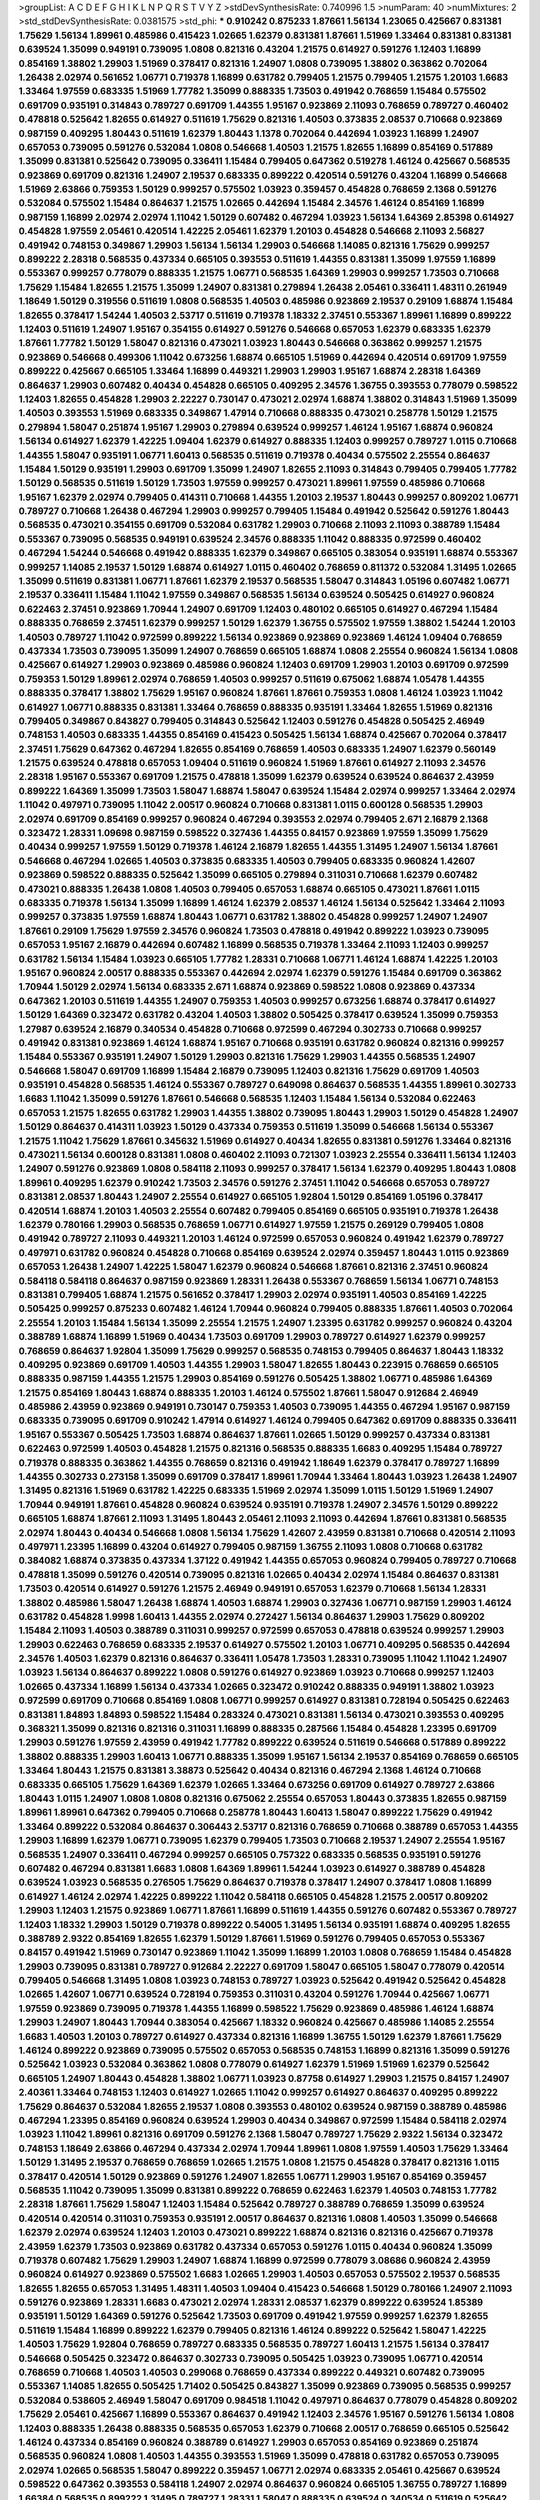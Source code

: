 >groupList:
A C D E F G H I K L
N P Q R S T V Y Z 
>stdDevSynthesisRate:
0.740996 1.5 
>numParam:
40
>numMixtures:
2
>std_stdDevSynthesisRate:
0.0381575
>std_phi:
***
0.910242 0.875233 1.87661 1.56134 1.23065 0.425667 0.831381 1.75629 1.56134 1.89961
0.485986 0.415423 1.02665 1.62379 0.831381 1.87661 1.51969 1.33464 0.831381 0.831381
0.639524 1.35099 0.949191 0.739095 1.0808 0.821316 0.43204 1.21575 0.614927 0.591276
1.12403 1.16899 0.854169 1.38802 1.29903 1.51969 0.378417 0.821316 1.24907 1.0808
0.739095 1.38802 0.363862 0.702064 1.26438 2.02974 0.561652 1.06771 0.719378 1.16899
0.631782 0.799405 1.21575 0.799405 1.21575 1.20103 1.6683 1.33464 1.97559 0.683335
1.51969 1.77782 1.35099 0.888335 1.73503 0.491942 0.768659 1.15484 0.575502 0.691709
0.935191 0.314843 0.789727 0.691709 1.44355 1.95167 0.923869 2.11093 0.768659 0.789727
0.460402 0.478818 0.525642 1.82655 0.614927 0.511619 1.75629 0.821316 1.40503 0.373835
2.08537 0.710668 0.923869 0.987159 0.409295 1.80443 0.511619 1.62379 1.80443 1.1378
0.702064 0.442694 1.03923 1.16899 1.24907 0.657053 0.739095 0.591276 0.532084 1.0808
0.546668 1.40503 1.21575 1.82655 1.16899 0.854169 0.517889 1.35099 0.831381 0.525642
0.739095 0.336411 1.15484 0.799405 0.647362 0.519278 1.46124 0.425667 0.568535 0.923869
0.691709 0.821316 1.24907 2.19537 0.683335 0.899222 0.420514 0.591276 0.43204 1.16899
0.546668 1.51969 2.63866 0.759353 1.50129 0.999257 0.575502 1.03923 0.359457 0.454828
0.768659 2.1368 0.591276 0.532084 0.575502 1.15484 0.864637 1.21575 1.02665 0.442694
1.15484 2.34576 1.46124 0.854169 1.16899 0.987159 1.16899 2.02974 2.02974 1.11042
1.50129 0.607482 0.467294 1.03923 1.56134 1.64369 2.85398 0.614927 0.454828 1.97559
2.05461 0.420514 1.42225 2.05461 1.62379 1.20103 0.454828 0.546668 2.11093 2.56827
0.491942 0.748153 0.349867 1.29903 1.56134 1.56134 1.29903 0.546668 1.14085 0.821316
1.75629 0.999257 0.899222 2.28318 0.568535 0.437334 0.665105 0.393553 0.511619 1.44355
0.831381 1.35099 1.97559 1.16899 0.553367 0.999257 0.778079 0.888335 1.21575 1.06771
0.568535 1.64369 1.29903 0.999257 1.73503 0.710668 1.75629 1.15484 1.82655 1.21575
1.35099 1.24907 0.831381 0.279894 1.26438 2.05461 0.336411 1.48311 0.261949 1.18649
1.50129 0.319556 0.511619 1.0808 0.568535 1.40503 0.485986 0.923869 2.19537 0.29109
1.68874 1.15484 1.82655 0.378417 1.54244 1.40503 2.53717 0.511619 0.719378 1.18332
2.37451 0.553367 1.89961 1.16899 0.899222 1.12403 0.511619 1.24907 1.95167 0.354155
0.614927 0.591276 0.546668 0.657053 1.62379 0.683335 1.62379 1.87661 1.77782 1.50129
1.58047 0.821316 0.473021 1.03923 1.80443 0.546668 0.363862 0.999257 1.21575 0.923869
0.546668 0.499306 1.11042 0.673256 1.68874 0.665105 1.51969 0.442694 0.420514 0.691709
1.97559 0.899222 0.425667 0.665105 1.33464 1.16899 0.449321 1.29903 1.29903 1.95167
1.68874 2.28318 1.64369 0.864637 1.29903 0.607482 0.40434 0.454828 0.665105 0.409295
2.34576 1.36755 0.393553 0.778079 0.598522 1.12403 1.82655 0.454828 1.29903 2.22227
0.730147 0.473021 2.02974 1.68874 1.38802 0.314843 1.51969 1.35099 1.40503 0.393553
1.51969 0.683335 0.349867 1.47914 0.710668 0.888335 0.473021 0.258778 1.50129 1.21575
0.279894 1.58047 0.251874 1.95167 1.29903 0.279894 0.639524 0.999257 1.46124 1.95167
1.68874 0.960824 1.56134 0.614927 1.62379 1.42225 1.09404 1.62379 0.614927 0.888335
1.12403 0.999257 0.789727 1.0115 0.710668 1.44355 1.58047 0.935191 1.06771 1.60413
0.568535 0.511619 0.719378 0.40434 0.575502 2.25554 0.864637 1.15484 1.50129 0.935191
1.29903 0.691709 1.35099 1.24907 1.82655 2.11093 0.314843 0.799405 0.799405 1.77782
1.50129 0.568535 0.511619 1.50129 1.73503 1.97559 0.999257 0.473021 1.89961 1.97559
0.485986 0.710668 1.95167 1.62379 2.02974 0.799405 0.414311 0.710668 1.44355 1.20103
2.19537 1.80443 0.999257 0.809202 1.06771 0.789727 0.710668 1.26438 0.467294 1.29903
0.999257 0.799405 1.15484 0.491942 0.525642 0.591276 1.80443 0.568535 0.473021 0.354155
0.691709 0.532084 0.631782 1.29903 0.710668 2.11093 2.11093 0.388789 1.15484 0.553367
0.739095 0.568535 0.949191 0.639524 2.34576 0.888335 1.11042 0.888335 0.972599 0.460402
0.467294 1.54244 0.546668 0.491942 0.888335 1.62379 0.349867 0.665105 0.383054 0.935191
1.68874 0.553367 0.999257 1.14085 2.19537 1.50129 1.68874 0.614927 1.0115 0.460402
0.768659 0.811372 0.532084 1.31495 1.02665 1.35099 0.511619 0.831381 1.06771 1.87661
1.62379 2.19537 0.568535 1.58047 0.314843 1.05196 0.607482 1.06771 2.19537 0.336411
1.15484 1.11042 1.97559 0.349867 0.568535 1.56134 0.639524 0.505425 0.614927 0.960824
0.622463 2.37451 0.923869 1.70944 1.24907 0.691709 1.12403 0.480102 0.665105 0.614927
0.467294 1.15484 0.888335 0.768659 2.37451 1.62379 0.999257 1.50129 1.62379 1.36755
0.575502 1.97559 1.38802 1.54244 1.20103 1.40503 0.789727 1.11042 0.972599 0.899222
1.56134 0.923869 0.923869 0.923869 1.46124 1.09404 0.768659 0.437334 1.73503 0.739095
1.35099 1.24907 0.768659 0.665105 1.68874 1.0808 2.25554 0.960824 1.56134 1.0808
0.425667 0.614927 1.29903 0.923869 0.485986 0.960824 1.12403 0.691709 1.29903 1.20103
0.691709 0.972599 0.759353 1.50129 1.89961 2.02974 0.768659 1.40503 0.999257 0.511619
0.675062 1.68874 1.05478 1.44355 0.888335 0.378417 1.38802 1.75629 1.95167 0.960824
1.87661 1.87661 0.759353 1.0808 1.46124 1.03923 1.11042 0.614927 1.06771 0.888335
0.831381 1.33464 0.768659 0.888335 0.935191 1.33464 1.82655 1.51969 0.821316 0.799405
0.349867 0.843827 0.799405 0.314843 0.525642 1.12403 0.591276 0.454828 0.505425 2.46949
0.748153 1.40503 0.683335 1.44355 0.854169 0.415423 0.505425 1.56134 1.68874 0.425667
0.702064 0.378417 2.37451 1.75629 0.647362 0.467294 1.82655 0.854169 0.768659 1.40503
0.683335 1.24907 1.62379 0.560149 1.21575 0.639524 0.478818 0.657053 1.09404 0.511619
0.960824 1.51969 1.87661 0.614927 2.11093 2.34576 2.28318 1.95167 0.553367 0.691709
1.21575 0.478818 1.35099 1.62379 0.639524 0.639524 0.864637 2.43959 0.899222 1.64369
1.35099 1.73503 1.58047 1.68874 1.58047 0.639524 1.15484 2.02974 0.999257 1.33464
2.02974 1.11042 0.497971 0.739095 1.11042 2.00517 0.960824 0.710668 0.831381 1.0115
0.600128 0.568535 1.29903 2.02974 0.691709 0.854169 0.999257 0.960824 0.467294 0.393553
2.02974 0.799405 2.671 2.16879 2.1368 0.323472 1.28331 1.09698 0.987159 0.598522
0.327436 1.44355 0.84157 0.923869 1.97559 1.35099 1.75629 0.40434 0.999257 1.97559
1.50129 0.719378 1.46124 2.16879 1.82655 1.44355 1.31495 1.24907 1.56134 1.87661
0.546668 0.467294 1.02665 1.40503 0.373835 0.683335 1.40503 0.799405 0.683335 0.960824
1.42607 0.923869 0.598522 0.888335 0.525642 1.35099 0.665105 0.279894 0.311031 0.710668
1.62379 0.607482 0.473021 0.888335 1.26438 1.0808 1.40503 0.799405 0.657053 1.68874
0.665105 0.473021 1.87661 1.0115 0.683335 0.719378 1.56134 1.35099 1.16899 1.46124
1.62379 2.08537 1.46124 1.56134 0.525642 1.33464 2.11093 0.999257 0.373835 1.97559
1.68874 1.80443 1.06771 0.631782 1.38802 0.454828 0.999257 1.24907 1.24907 1.87661
0.29109 1.75629 1.97559 2.34576 0.960824 1.73503 0.478818 0.491942 0.899222 1.03923
0.739095 0.657053 1.95167 2.16879 0.442694 0.607482 1.16899 0.568535 0.719378 1.33464
2.11093 1.12403 0.999257 0.631782 1.56134 1.15484 1.03923 0.665105 1.77782 1.28331
0.710668 1.06771 1.46124 1.68874 1.42225 1.20103 1.95167 0.960824 2.00517 0.888335
0.553367 0.442694 2.02974 1.62379 0.591276 1.15484 0.691709 0.363862 1.70944 1.50129
2.02974 1.56134 0.683335 2.671 1.68874 0.923869 0.598522 1.0808 0.923869 0.437334
0.647362 1.20103 0.511619 1.44355 1.24907 0.759353 1.40503 0.999257 0.673256 1.68874
0.378417 0.614927 1.50129 1.64369 0.323472 0.631782 0.43204 1.40503 1.38802 0.505425
0.378417 0.639524 1.35099 0.759353 1.27987 0.639524 2.16879 0.340534 0.454828 0.710668
0.972599 0.467294 0.302733 0.710668 0.999257 0.491942 0.831381 0.923869 1.46124 1.68874
1.95167 0.710668 0.935191 0.631782 0.960824 0.821316 0.999257 1.15484 0.553367 0.935191
1.24907 1.50129 1.29903 0.821316 1.75629 1.29903 1.44355 0.568535 1.24907 0.546668
1.58047 0.691709 1.16899 1.15484 2.16879 0.739095 1.12403 0.821316 1.75629 0.691709
1.40503 0.935191 0.454828 0.568535 1.46124 0.553367 0.789727 0.649098 0.864637 0.568535
1.44355 1.89961 0.302733 1.6683 1.11042 1.35099 0.591276 1.87661 0.546668 0.568535
1.12403 1.15484 1.56134 0.532084 0.622463 0.657053 1.21575 1.82655 0.631782 1.29903
1.44355 1.38802 0.739095 1.80443 1.29903 1.50129 0.454828 1.24907 1.50129 0.864637
0.414311 1.03923 1.50129 0.437334 0.759353 0.511619 1.35099 0.546668 1.56134 0.553367
1.21575 1.11042 1.75629 1.87661 0.345632 1.51969 0.614927 0.40434 1.82655 0.831381
0.591276 1.33464 0.821316 0.473021 1.56134 0.600128 0.831381 1.0808 0.460402 2.11093
0.721307 1.03923 2.25554 0.336411 1.56134 1.12403 1.24907 0.591276 0.923869 1.0808
0.584118 2.11093 0.999257 0.378417 1.56134 1.62379 0.409295 1.80443 1.0808 1.89961
0.409295 1.62379 0.910242 1.73503 2.34576 0.591276 2.37451 1.11042 0.546668 0.657053
0.789727 0.831381 2.08537 1.80443 1.24907 2.25554 0.614927 0.665105 1.92804 1.50129
0.854169 1.05196 0.378417 0.420514 1.68874 1.20103 1.40503 2.25554 0.607482 0.799405
0.854169 0.665105 0.935191 0.719378 1.26438 1.62379 0.780166 1.29903 0.568535 0.768659
1.06771 0.614927 1.97559 1.21575 0.269129 0.799405 1.0808 0.491942 0.789727 2.11093
0.449321 1.20103 1.46124 0.972599 0.657053 0.960824 0.491942 1.62379 0.789727 0.497971
0.631782 0.960824 0.454828 0.710668 0.854169 0.639524 2.02974 0.359457 1.80443 1.0115
0.923869 0.657053 1.26438 1.24907 1.42225 1.58047 1.62379 0.960824 0.546668 1.87661
0.821316 2.37451 0.960824 0.584118 0.584118 0.864637 0.987159 0.923869 1.28331 1.26438
0.553367 0.768659 1.56134 1.06771 0.748153 0.831381 0.799405 1.68874 1.21575 0.561652
0.378417 1.29903 2.02974 0.935191 1.40503 0.854169 1.42225 0.505425 0.999257 0.875233
0.607482 1.46124 1.70944 0.960824 0.799405 0.888335 1.87661 1.40503 0.702064 2.25554
1.20103 1.15484 1.56134 1.35099 2.25554 1.21575 1.24907 1.23395 0.631782 0.999257
0.960824 0.43204 0.388789 1.68874 1.16899 1.51969 0.40434 1.73503 0.691709 1.29903
0.789727 0.614927 1.62379 0.999257 0.768659 0.864637 1.92804 1.35099 1.75629 0.999257
0.568535 0.748153 0.799405 0.864637 1.80443 1.18332 0.409295 0.923869 0.691709 1.40503
1.44355 1.29903 1.58047 1.82655 1.80443 0.223915 0.768659 0.665105 0.888335 0.987159
1.44355 1.21575 1.29903 0.854169 0.591276 0.505425 1.38802 1.06771 0.485986 1.64369
1.21575 0.854169 1.80443 1.68874 0.888335 1.20103 1.46124 0.575502 1.87661 1.58047
0.912684 2.46949 0.485986 2.43959 0.923869 0.949191 0.730147 0.759353 1.40503 0.739095
1.44355 0.467294 1.95167 0.987159 0.683335 0.739095 0.691709 0.910242 1.47914 0.614927
1.46124 0.799405 0.647362 0.691709 0.888335 0.336411 1.95167 0.553367 0.505425 1.73503
1.68874 0.864637 1.87661 1.02665 1.50129 0.999257 0.437334 0.831381 0.622463 0.972599
1.40503 0.454828 1.21575 0.821316 0.568535 0.888335 1.6683 0.409295 1.15484 0.789727
0.719378 0.888335 0.363862 1.44355 0.768659 0.821316 0.491942 1.18649 1.62379 0.378417
0.789727 1.16899 1.44355 0.302733 0.273158 1.35099 0.691709 0.378417 1.89961 1.70944
1.33464 1.80443 1.03923 1.26438 1.24907 1.31495 0.821316 1.51969 0.631782 1.42225
0.683335 1.51969 2.02974 1.35099 1.0115 1.50129 1.51969 1.24907 1.70944 0.949191
1.87661 0.454828 0.960824 0.639524 0.935191 0.719378 1.24907 2.34576 1.50129 0.899222
0.665105 1.68874 1.87661 2.11093 1.31495 1.80443 2.05461 2.11093 2.11093 0.442694
1.87661 0.831381 0.568535 2.02974 1.80443 0.40434 0.546668 1.0808 1.56134 1.75629
1.42607 2.43959 0.831381 0.710668 0.420514 2.11093 0.497971 1.23395 1.16899 0.43204
0.614927 0.799405 0.987159 1.36755 2.11093 1.0808 0.710668 0.631782 0.384082 1.68874
0.373835 0.437334 1.37122 0.491942 1.44355 0.657053 0.960824 0.799405 0.789727 0.710668
0.478818 1.35099 0.591276 0.420514 0.739095 0.821316 1.02665 0.40434 2.02974 1.15484
0.864637 0.831381 1.73503 0.420514 0.614927 0.591276 1.21575 2.46949 0.949191 0.657053
1.62379 0.710668 1.56134 1.28331 1.38802 0.485986 1.58047 1.26438 1.68874 1.40503
1.68874 1.29903 0.327436 1.06771 0.987159 1.29903 1.46124 0.631782 0.454828 1.9998
1.60413 1.44355 2.02974 0.272427 1.56134 0.864637 1.29903 1.75629 0.809202 1.15484
2.11093 1.40503 0.388789 0.311031 0.999257 0.972599 0.657053 0.478818 0.639524 0.999257
1.29903 1.29903 0.622463 0.768659 0.683335 2.19537 0.614927 0.575502 1.20103 1.06771
0.409295 0.568535 0.442694 2.34576 1.40503 1.62379 0.821316 0.864637 0.336411 1.05478
1.73503 1.28331 0.739095 1.11042 1.11042 1.24907 1.03923 1.56134 0.864637 0.899222
1.0808 0.591276 0.614927 0.923869 1.03923 0.710668 0.999257 1.12403 1.02665 0.437334
1.16899 1.56134 0.437334 1.02665 0.323472 0.910242 0.888335 0.949191 1.38802 1.03923
0.972599 0.691709 0.710668 0.854169 1.0808 1.06771 0.999257 0.614927 0.831381 0.728194
0.505425 0.622463 0.831381 1.84893 1.84893 0.598522 1.15484 0.283324 0.473021 0.831381
1.56134 0.473021 0.393553 0.409295 0.368321 1.35099 0.821316 0.821316 0.311031 1.16899
0.888335 0.287566 1.15484 0.454828 1.23395 0.691709 1.29903 0.591276 1.97559 2.43959
0.491942 1.77782 0.899222 0.639524 0.511619 0.546668 0.517889 0.899222 1.38802 0.888335
1.29903 1.60413 1.06771 0.888335 1.35099 1.95167 1.56134 2.19537 0.854169 0.768659
0.665105 1.33464 1.80443 1.21575 0.831381 3.38873 0.525642 0.40434 0.821316 0.467294
2.1368 1.46124 0.710668 0.683335 0.665105 1.75629 1.64369 1.62379 1.02665 1.33464
0.673256 0.691709 0.614927 0.789727 2.63866 1.80443 1.0115 1.24907 1.0808 1.0808
0.821316 0.675062 2.25554 0.657053 1.80443 0.373835 1.82655 0.987159 1.89961 1.89961
0.647362 0.799405 0.710668 0.258778 1.80443 1.60413 1.58047 0.899222 1.75629 0.491942
1.33464 0.899222 0.532084 0.864637 0.306443 2.53717 0.821316 0.768659 0.710668 0.388789
0.657053 1.44355 1.29903 1.16899 1.62379 1.06771 0.739095 1.62379 0.799405 1.73503
0.710668 2.19537 1.24907 2.25554 1.95167 0.568535 1.24907 0.336411 0.467294 0.999257
0.665105 0.757322 0.683335 0.568535 0.935191 0.591276 0.607482 0.467294 0.831381 1.6683
1.0808 1.64369 1.89961 1.54244 1.03923 0.614927 0.388789 0.454828 0.639524 1.03923
0.568535 0.276505 1.75629 0.864637 0.719378 0.378417 1.24907 0.378417 1.0808 1.16899
0.614927 1.46124 2.02974 1.42225 0.899222 1.11042 0.584118 0.665105 0.454828 1.21575
2.00517 0.809202 1.29903 1.12403 1.21575 0.923869 1.06771 1.87661 1.16899 0.511619
1.44355 0.591276 0.607482 0.553367 0.789727 1.12403 1.18332 1.29903 1.50129 0.719378
0.899222 0.54005 1.31495 1.56134 0.935191 1.68874 0.409295 1.82655 0.388789 2.9322
0.854169 1.82655 1.62379 1.50129 1.87661 1.51969 0.591276 0.799405 0.657053 0.553367
0.84157 0.491942 1.51969 0.730147 0.923869 1.11042 1.35099 1.16899 1.20103 1.0808
0.768659 1.15484 0.454828 1.29903 0.739095 0.831381 0.789727 0.912684 2.22227 0.691709
1.58047 0.665105 1.58047 0.778079 0.420514 0.799405 0.546668 1.31495 1.0808 1.03923
0.748153 0.789727 1.03923 0.525642 0.491942 0.525642 0.454828 1.02665 1.42607 1.06771
0.639524 0.728194 0.759353 0.311031 0.43204 0.591276 1.70944 0.425667 1.06771 1.97559
0.923869 0.739095 0.719378 1.44355 1.16899 0.598522 1.75629 0.923869 0.485986 1.46124
1.68874 1.29903 1.24907 1.80443 1.70944 0.383054 0.425667 1.18332 0.960824 0.425667
0.485986 1.14085 2.25554 1.6683 1.40503 1.20103 0.789727 0.614927 0.437334 0.821316
1.16899 1.36755 1.50129 1.62379 1.87661 1.75629 1.46124 0.899222 0.923869 0.739095
0.575502 0.657053 0.568535 0.748153 1.16899 0.821316 1.35099 0.591276 0.525642 1.03923
0.532084 0.363862 1.0808 0.778079 0.614927 1.62379 1.51969 1.51969 1.62379 0.525642
0.665105 1.24907 1.80443 0.454828 1.38802 1.06771 1.03923 0.87758 0.614927 1.29903
1.21575 0.84157 1.24907 2.40361 1.33464 0.748153 1.12403 0.614927 1.02665 1.11042
0.999257 0.614927 0.864637 0.409295 0.899222 1.75629 0.864637 0.532084 1.82655 2.19537
1.0808 0.393553 0.480102 0.639524 0.987159 0.388789 0.485986 0.467294 1.23395 0.854169
0.960824 0.639524 1.29903 0.40434 0.349867 0.972599 1.15484 0.584118 2.02974 1.03923
1.11042 1.89961 0.821316 0.691709 0.591276 2.1368 1.58047 0.789727 1.75629 2.9322
1.56134 0.323472 0.748153 1.18649 2.63866 0.467294 0.437334 2.02974 1.70944 1.89961
1.0808 1.97559 1.40503 1.75629 1.33464 1.50129 1.31495 2.19537 0.768659 0.768659
1.02665 1.21575 1.0808 1.21575 0.454828 0.378417 0.821316 1.0115 0.378417 0.420514
1.50129 0.923869 0.591276 1.24907 1.82655 1.06771 1.29903 1.95167 0.854169 0.359457
0.568535 1.11042 0.739095 1.35099 0.831381 0.899222 0.768659 0.622463 1.62379 1.40503
0.748153 1.77782 2.28318 1.87661 1.75629 1.58047 1.12403 1.15484 0.525642 0.789727
0.388789 0.768659 1.35099 0.639524 0.420514 0.420514 0.311031 0.759353 0.935191 2.00517
0.864637 0.821316 1.0808 1.40503 1.35099 0.546668 1.62379 2.02974 0.639524 1.12403
1.20103 0.473021 0.899222 1.68874 0.821316 0.821316 0.425667 0.719378 2.43959 1.62379
1.73503 0.923869 0.631782 0.437334 0.657053 0.591276 1.0115 0.40434 0.960824 1.35099
0.719378 0.607482 1.75629 1.29903 1.24907 1.68874 1.16899 0.972599 0.778079 3.08686
0.960824 2.43959 0.960824 0.614927 0.923869 0.575502 1.6683 1.02665 1.29903 1.40503
0.657053 0.575502 2.19537 0.568535 1.82655 1.82655 0.657053 1.31495 1.48311 1.40503
1.09404 0.415423 0.546668 1.50129 0.780166 1.24907 2.11093 0.591276 0.923869 1.28331
1.6683 0.473021 2.02974 1.28331 2.08537 1.62379 0.899222 0.639524 1.85389 0.935191
1.50129 1.64369 0.591276 0.525642 1.73503 0.691709 0.491942 1.97559 0.999257 1.62379
1.82655 0.511619 1.15484 1.16899 0.899222 1.62379 0.799405 0.821316 1.46124 0.899222
0.525642 1.58047 1.42225 1.40503 1.75629 1.92804 0.768659 0.789727 0.683335 0.568535
0.789727 1.60413 1.21575 1.56134 0.378417 0.546668 0.505425 0.323472 0.864637 0.302733
0.739095 0.505425 1.03923 0.739095 1.06771 0.420514 0.768659 0.710668 1.40503 1.40503
0.299068 0.768659 0.437334 0.899222 0.449321 0.607482 0.739095 0.553367 1.14085 1.82655
0.505425 1.71402 0.505425 0.843827 1.35099 0.923869 0.739095 0.568535 0.999257 0.532084
0.538605 2.46949 1.58047 0.691709 0.984518 1.11042 0.497971 0.864637 0.778079 0.454828
0.809202 1.75629 2.05461 0.425667 1.16899 0.553367 0.864637 0.491942 1.12403 2.34576
1.95167 0.591276 1.56134 1.0808 1.12403 0.888335 1.26438 0.888335 0.568535 0.657053
1.62379 0.710668 2.00517 0.768659 0.665105 0.525642 1.46124 0.437334 0.854169 0.960824
0.388789 0.614927 1.29903 0.657053 0.854169 0.923869 0.251874 0.568535 0.960824 1.0808
1.40503 1.44355 0.393553 1.51969 1.35099 0.478818 0.631782 0.657053 0.739095 2.02974
1.02665 0.568535 1.58047 0.899222 0.359457 1.06771 2.02974 0.683335 2.05461 0.425667
0.639524 0.598522 0.647362 0.393553 0.584118 1.24907 2.02974 0.864637 0.960824 0.665105
1.36755 0.789727 1.16899 1.66384 0.568535 0.899222 1.31495 0.789727 1.28331 1.58047
0.888335 0.639524 0.340534 0.511619 0.525642 1.73503 1.35099 0.748153 1.87661 1.12403
2.37451 0.946652 1.44355 1.82655 1.70944 1.0808 0.691709 1.03923 2.08537 1.29903
1.16899 1.50129 0.799405 0.314843 1.56134 0.768659 0.454828 1.62379 1.11042 1.29903
0.864637 1.51969 0.363862 0.719378 0.454828 0.449321 0.442694 1.56134 1.24907 0.809202
0.799405 0.568535 0.935191 1.09404 1.75629 1.60413 1.0808 0.511619 0.854169 1.12403
0.778079 1.03923 0.349867 1.21575 1.29903 1.68874 0.910242 0.888335 0.40434 0.657053
0.780166 0.710668 0.454828 2.31736 0.972599 0.831381 0.607482 0.843827 0.799405 0.657053
0.473021 0.657053 0.821316 0.437334 0.799405 1.50129 2.28318 0.768659 0.505425 1.16899
0.768659 1.89961 0.614927 1.44355 1.50129 1.58047 0.691709 1.97559 0.639524 0.999257
1.50129 0.332338 0.657053 1.40503 2.19537 0.999257 0.383054 0.568535 1.95167 2.43959
0.591276 1.62379 0.923869 0.888335 1.21575 1.50129 0.553367 0.478818 1.6683 0.960824
1.24907 1.87661 1.89961 0.683335 0.311031 0.899222 0.378417 0.710668 1.82655 2.43959
0.683335 1.0808 0.631782 1.15484 1.46124 0.854169 0.525642 1.51969 1.02665 0.768659
0.639524 0.888335 0.511619 0.517889 0.363862 0.702064 1.44355 0.778079 0.378417 0.525642
1.58047 2.11093 0.987159 0.949191 1.24907 1.80443 0.251874 0.363862 1.38802 0.821316
0.864637 0.598522 1.11042 0.960824 0.768659 1.58047 1.73503 0.467294 2.63866 1.40503
0.437334 1.51969 2.02974 0.43204 2.05461 0.691709 0.349867 0.639524 1.33464 1.87661
0.923869 2.02974 1.15484 0.511619 0.614927 0.319556 1.21575 1.11042 0.354155 1.80443
0.584118 0.665105 1.0808 0.491942 0.442694 0.349867 0.854169 1.87661 0.553367 1.75629
1.35099 1.15484 0.875233 0.739095 0.532084 1.02665 1.16899 0.730147 1.24907 2.43959
0.546668 1.38802 0.789727 0.614927 1.75629 0.460402 1.11042 0.40434 0.657053 0.378417
0.314843 0.568535 2.41006 0.311031 1.46124 0.639524 0.505425 0.631782 0.809202 1.58047
0.999257 1.16899 1.33464 0.739095 1.64369 1.40503 1.21575 2.46949 0.899222 2.11093
1.58047 0.505425 1.12403 1.31495 0.657053 1.38802 1.0808 0.460402 2.16879 0.437334
1.35099 0.719378 1.62379 1.56134 0.647362 1.0808 0.683335 0.239255 2.02974 1.16899
2.43959 0.987159 0.409295 1.95167 0.639524 0.525642 0.287566 0.831381 2.02974 0.999257
1.87661 1.33464 1.75629 1.68874 1.16899 0.675062 1.20103 0.491942 0.473021 1.02665
0.702064 0.665105 2.05461 1.15484 0.473021 0.888335 0.864637 1.80443 1.03923 1.62379
1.62379 1.28331 1.15484 0.505425 0.999257 0.639524 1.01422 0.831381 0.864637 0.778079
1.82655 0.485986 0.710668 0.960824 0.854169 0.378417 0.719378 0.888335 0.923869 0.719378
2.02974 1.56134 0.614927 0.739095 1.35099 0.657053 0.999257 0.437334 1.35099 0.778079
1.18649 0.639524 0.388789 1.06771 0.710668 1.20103 1.44355 0.789727 0.568535 2.02974
0.467294 0.568535 0.739095 1.35099 0.388789 0.999257 0.614927 1.0808 1.24907 0.546668
2.11093 1.20103 1.29903 1.58047 1.23395 1.03923 0.972599 1.03923 1.12403 1.29903
1.95167 1.40503 1.89961 0.568535 1.56134 0.568535 0.657053 0.972599 0.525642 0.768659
0.631782 1.97559 1.11042 0.614927 0.768659 0.972599 1.02665 0.719378 0.854169 0.363862
1.87661 1.26438 0.691709 0.327436 0.657053 0.425667 1.12403 1.44355 1.56134 0.473021
0.511619 1.31495 1.92289 0.657053 0.336411 0.454828 1.0808 0.710668 0.759353 1.89961
1.75629 0.546668 1.12403 0.799405 1.29903 0.854169 0.935191 1.58047 0.598522 1.18332
0.345632 1.89961 0.525642 1.15484 0.639524 1.29903 1.75629 0.393553 1.0808 1.85389
1.44355 1.80443 0.239255 1.89961 0.799405 1.20103 1.31495 1.56134 1.11042 1.89961
2.16879 1.92804 0.799405 0.899222 0.888335 0.532084 1.87661 0.730147 1.03923 1.40503
0.591276 1.20103 2.34576 1.03923 1.11042 0.739095 1.16899 1.68874 0.960824 0.497971
0.899222 0.505425 0.639524 0.899222 0.899222 0.748153 0.768659 1.03923 0.614927 0.702064
1.0808 0.40434 0.710668 1.47914 0.460402 0.923869 0.639524 1.80443 0.960824 1.16899
1.20103 0.378417 0.768659 0.532084 1.87661 1.15484 0.336411 0.546668 0.373835 0.568535
0.972599 1.28331 1.24907 0.960824 0.888335 0.299068 0.809202 0.768659 2.1368 1.03923
1.89961 0.532084 0.598522 0.739095 0.673256 1.68874 1.24907 1.40503 0.799405 0.831381
0.460402 1.15484 1.15484 0.473021 0.639524 0.591276 0.999257 2.19537 1.20103 0.780166
0.505425 0.960824 0.683335 0.186297 0.84157 0.864637 1.0808 1.75629 0.665105 0.739095
1.09698 0.888335 1.11042 1.70944 1.82655 1.21575 1.68874 1.24907 1.68874 0.560149
1.0808 1.33464 1.0808 1.24907 2.02974 0.987159 0.223915 0.639524 1.20103 1.20103
0.388789 1.35099 0.748153 0.899222 0.631782 0.511619 0.960824 0.854169 0.505425 0.511619
0.864637 0.691709 0.409295 0.425667 1.80443 0.388789 1.24907 1.68874 2.56827 0.614927
2.19537 0.730147 1.29903 0.799405 1.12403 0.923869 0.799405 1.03923 0.657053 0.331449
1.20103 0.473021 0.923869 1.0808 1.97559 1.82655 1.46124 1.58047 0.631782 1.62379
1.47914 1.20103 1.75629 0.739095 1.60413 0.454828 0.647362 0.491942 0.960824 0.748153
0.622463 0.972599 0.710668 1.44355 1.03923 1.97559 0.54005 0.314843 1.26438 0.739095
1.15484 0.675062 0.340534 2.19537 0.269129 0.854169 1.12403 1.75629 1.50129 0.449321
2.28318 0.899222 1.62379 1.24907 1.35099 1.0808 0.505425 2.28318 1.15484 1.44355
0.972599 1.26438 2.28318 0.532084 0.683335 1.75629 0.467294 1.82655 1.60413 0.778079
0.854169 0.935191 1.56134 1.15484 1.95167 1.44355 1.89961 1.87661 1.0115 0.960824
0.691709 0.665105 1.6683 1.26438 0.739095 1.11042 0.960824 1.29903 0.649098 1.68874
1.14085 1.26438 0.607482 0.864637 0.854169 1.75629 1.89961 1.06771 1.68874 0.799405
1.21575 1.50129 1.15484 0.960824 1.03923 0.272427 1.21575 1.05196 1.06771 0.517889
1.51969 1.29903 1.73503 1.02665 2.46949 0.546668 1.16899 0.467294 0.675062 0.665105
0.719378 0.960824 1.82655 0.710668 0.730147 0.960824 0.614927 1.24907 1.56134 1.77782
0.591276 0.591276 0.665105 0.553367 0.864637 1.62379 0.657053 0.999257 0.691709 0.768659
1.12403 0.491942 0.631782 0.454828 0.972599 0.473021 0.768659 1.35099 0.831381 0.553367
1.68874 0.831381 0.437334 1.77782 0.584118 1.87661 0.568535 2.11093 1.82655 0.473021
0.719378 0.454828 0.449321 1.24907 1.0808 0.683335 1.44355 1.38802 1.20103 0.614927
1.05196 1.40503 0.899222 0.683335 0.899222 0.415423 0.505425 0.864637 0.591276 1.87661
0.87758 1.44355 2.02974 0.739095 1.75629 1.11042 0.768659 0.568535 2.16879 2.96814
1.46124 0.568535 0.359457 1.89961 1.38802 2.63866 1.50129 1.56134 1.42225 0.657053
1.75629 1.51969 2.16879 0.84157 0.789727 0.778079 0.437334 0.719378 1.23065 1.26438
0.960824 0.854169 1.15484 1.0808 1.02665 0.454828 2.28318 0.759353 0.799405 2.22227
0.691709 1.12403 0.739095 0.519278 0.719378 0.525642 2.28318 2.05461 0.491942 1.40503
0.691709 1.82655 0.831381 1.02665 0.614927 1.21575 1.73503 0.843827 0.378417 1.51969
0.748153 2.08537 0.984518 0.972599 0.778079 0.217942 1.62379 1.84893 1.75629 0.359457
0.485986 0.43204 0.420514 1.97559 0.473021 2.19537 0.799405 0.899222 1.62379 1.24907
0.768659 1.64369 0.821316 0.505425 0.778079 0.485986 1.46124 0.614927 1.16899 1.0808
0.923869 0.349867 0.378417 0.864637 0.768659 0.811372 0.269129 0.778079 0.454828 1.06771
1.44355 0.768659 0.505425 1.11042 1.0115 1.0808 1.24907 1.62379 0.831381 1.03923
1.62379 0.768659 0.700186 0.748153 0.591276 0.999257 1.03923 0.854169 1.97559 1.23395
1.06771 1.0808 0.294657 0.960824 0.789727 0.768659 1.56134 0.719378 2.37451 2.28318
1.29903 0.575502 0.923869 2.05461 0.614927 0.768659 2.28318 0.912684 0.568535 1.35099
0.532084 0.442694 0.420514 1.1378 1.75629 0.388789 1.0808 1.29903 0.888335 0.888335
1.82655 0.442694 1.03923 0.799405 0.665105 0.363862 0.323472 0.467294 0.739095 1.29903
0.831381 1.16899 1.23395 1.35099 0.454828 1.03923 1.24907 1.6683 0.831381 0.553367
1.11042 0.553367 0.425667 0.388789 0.546668 1.38802 2.05461 0.437334 1.42225 1.24907
1.46124 0.730147 1.87661 0.511619 1.29903 0.683335 0.799405 0.888335 0.831381 0.525642
1.0808 2.19537 0.778079 1.56134 0.854169 1.24907 0.454828 1.51969 0.553367 1.87661
0.598522 1.56134 0.525642 1.38802 0.525642 0.607482 0.473021 0.923869 0.591276 1.73503
1.58047 0.702064 1.0115 1.03923 1.60413 1.56134 1.68874 0.999257 1.16899 1.62379
1.24907 1.11042 1.12403 1.46124 1.80443 0.546668 1.46124 0.363862 1.26777 0.614927
0.575502 1.50129 2.37451 1.20103 1.14085 1.11042 1.68874 0.511619 2.53717 0.759353
0.739095 0.923869 0.843827 0.960824 1.58047 2.25554 0.591276 0.935191 1.68874 0.987159
0.425667 0.473021 0.831381 0.614927 1.58047 2.1368 2.25554 2.28318 1.50129 0.591276
1.29903 1.97559 1.35099 1.62379 1.75629 0.525642 0.864637 0.639524 0.420514 1.77782
1.44355 1.26438 1.80443 0.591276 2.37451 1.46124 0.799405 0.575502 0.639524 1.46124
1.0115 0.491942 0.591276 0.491942 0.923869 0.505425 0.730147 0.425667 1.68874 0.768659
0.258778 0.598522 2.05461 0.960824 2.11093 1.46124 0.561652 1.35099 0.546668 0.831381
0.748153 0.40434 0.888335 0.40434 0.960824 0.568535 1.64369 1.03923 0.831381 0.987159
0.323472 0.972599 0.575502 0.546668 0.665105 0.467294 0.584118 0.437334 1.0808 1.85389
0.683335 0.739095 1.38802 0.525642 0.437334 0.393553 0.768659 0.809202 1.16899 0.473021
1.16899 0.748153 0.631782 0.864637 1.03923 0.719378 1.89961 0.923869 0.759353 1.80443
0.657053 0.935191 1.40503 0.393553 1.35099 0.888335 1.62379 0.748153 0.614927 1.0808
0.759353 0.987159 0.388789 1.95167 1.24907 0.485986 0.598522 0.799405 0.888335 1.15484
2.19537 1.6683 0.923869 0.665105 1.42225 0.799405 1.62379 0.437334 0.607482 1.6683
1.89961 1.0808 1.0808 1.44355 0.614927 1.40503 0.987159 1.87661 0.710668 0.999257
0.799405 0.454828 1.03923 1.75629 0.710668 1.46124 1.70944 0.84157 1.80443 0.854169
0.935191 0.799405 1.56134 1.56134 1.82655 0.888335 1.68874 0.467294 2.46949 2.19537
1.87661 1.03923 0.960824 0.511619 1.21575 1.40503 0.525642 0.665105 0.478818 1.6683
0.864637 0.378417 1.89961 2.16879 0.614927 0.923869 0.864637 1.62379 0.657053 0.789727
0.425667 1.20103 1.62379 0.972599 1.51969 0.473021 1.84893 0.710668 0.467294 2.11093
0.657053 0.665105 1.40503 1.75629 0.454828 0.525642 0.821316 0.631782 1.97559 1.75629
0.960824 0.999257 0.442694 2.671 0.768659 1.33464 1.68874 0.739095 0.43204 0.665105
1.50129 0.323472 1.97559 0.43204 0.546668 0.972599 1.09404 1.20103 0.519278 0.768659
0.631782 0.607482 0.739095 0.614927 0.923869 0.591276 1.68874 0.511619 1.36755 1.75629
1.75629 1.40503 0.631782 0.730147 1.46124 0.363862 1.12403 1.18332 0.631782 0.473021
0.665105 0.799405 1.87661 0.864637 1.35099 0.864637 0.598522 0.821316 0.739095 1.46124
1.18649 0.258778 0.665105 1.11042 0.631782 0.491942 0.607482 1.38802 1.82655 1.68874
0.568535 1.56134 1.95167 1.89961 0.393553 0.960824 0.923869 1.68874 1.0115 1.16899
1.33464 0.657053 0.759353 2.25554 0.575502 1.68874 0.888335 1.62379 0.923869 0.437334
0.768659 1.87661 1.44355 1.35099 0.639524 0.425667 0.999257 2.08537 1.29903 1.31495
0.710668 0.665105 0.525642 0.591276 0.442694 1.11042 0.242187 1.36755 0.665105 0.525642
1.89961 0.899222 0.546668 2.11093 0.354155 0.336411 1.0115 1.29903 0.511619 1.0808
0.999257 1.0808 0.831381 0.657053 0.730147 0.454828 1.35099 0.768659 0.665105 1.46124
0.821316 1.46124 0.378417 0.923869 2.02974 0.923869 0.614927 1.03923 0.336411 1.62379
0.393553 1.82655 0.568535 2.53717 0.665105 1.6683 0.748153 0.40434 1.35099 0.614927
0.730147 1.20103 0.972599 0.384082 0.730147 0.553367 1.20103 1.56134 0.768659 0.269129
0.525642 0.272427 1.82655 1.24907 0.888335 0.949191 1.29903 0.639524 0.568535 1.26438
1.38802 0.691709 1.68874 1.0808 0.831381 1.15484 1.24907 0.854169 1.44355 0.768659
0.702064 1.16899 0.759353 1.21575 1.87661 2.16299 0.299068 1.60413 1.12403 0.449321
1.26438 0.799405 0.999257 0.789727 0.768659 1.06771 0.960824 0.987159 0.949191 0.972599
0.854169 0.491942 1.44355 0.691709 0.242187 0.525642 0.691709 0.327436 0.768659 1.11042
1.11042 0.768659 1.73503 0.799405 0.442694 1.24907 0.591276 1.35099 0.899222 1.26438
2.96814 1.82655 0.546668 0.999257 1.05196 0.691709 1.43968 1.24907 0.864637 1.68874
0.631782 1.20103 0.821316 0.683335 0.710668 0.657053 1.89961 0.831381 0.739095 1.51969
1.16899 1.95167 1.15484 1.46124 0.159248 1.12403 0.683335 1.09404 1.51969 1.75629
1.15484 1.51969 0.575502 1.11042 0.511619 0.739095 0.888335 1.29903 0.378417 1.80443
1.16899 1.21575 2.43959 1.20103 0.691709 1.03923 1.21575 2.19537 1.29903 1.56134
0.710668 0.657053 0.473021 0.409295 1.87661 1.38802 0.719378 1.26438 0.568535 1.24907
1.26438 1.06771 1.62379 1.29903 1.38802 1.51969 0.665105 0.478818 2.28318 0.854169
0.568535 1.73503 0.831381 0.491942 1.82655 1.03923 1.21575 1.38802 0.821316 1.16899
1.21575 0.923869 2.19537 0.683335 0.923869 0.327436 0.327436 0.311031 0.467294 0.831381
1.50129 1.44355 0.739095 1.21575 1.92289 0.425667 0.349867 1.68874 0.425667 0.935191
1.03923 1.75629 0.748153 0.532084 1.35099 0.420514 0.575502 1.60413 0.799405 0.499306
0.631782 0.864637 1.87661 0.598522 0.888335 0.546668 2.19537 0.899222 1.40503 0.809202
0.821316 1.6683 0.683335 0.719378 0.768659 0.768659 0.831381 0.972599 0.899222 1.29903
2.74421 0.511619 1.0115 1.75629 0.568535 0.546668 1.51969 0.511619 1.03923 1.46124
0.789727 0.809202 1.73503 0.607482 0.553367 0.473021 1.26438 1.20103 1.15484 1.14085
2.11093 2.19537 1.11042 1.62379 1.54244 1.02665 0.739095 0.614927 0.591276 0.730147
0.437334 0.480102 1.23395 1.46124 0.999257 1.28331 0.499306 1.21575 1.97559 1.06771
0.373835 1.12403 1.50129 1.03923 2.671 1.15484 1.11042 1.75629 2.02974 1.16899
1.64369 1.05196 0.768659 1.29903 0.778079 0.473021 0.467294 0.831381 0.657053 0.683335
0.730147 0.665105 0.532084 1.50129 1.97559 1.33464 0.972599 0.821316 0.888335 2.85398
0.639524 1.62379 0.748153 0.999257 0.799405 1.56134 1.12403 0.691709 1.82655 1.64369
0.363862 0.831381 1.16899 1.92289 2.43959 0.409295 0.730147 0.657053 1.0808 0.491942
1.06771 0.888335 0.899222 0.614927 2.46949 0.84157 1.46124 0.591276 1.24907 1.40503
0.739095 0.888335 1.56134 0.665105 1.64369 3.04949 2.00517 0.999257 1.46124 0.591276
1.03923 0.768659 0.454828 1.15484 0.598522 0.710668 2.16879 1.46124 1.35099 0.359457
0.888335 0.607482 1.38802 0.415423 0.768659 1.24907 1.12403 0.899222 0.378417 0.702064
0.454828 0.831381 0.217942 0.467294 0.999257 0.454828 0.607482 0.768659 0.639524 1.26438
0.923869 0.768659 0.511619 0.999257 1.24907 0.710668 0.553367 0.591276 0.349867 0.631782
0.467294 1.56134 1.82655 2.22227 0.568535 0.505425 0.466044 0.449321 0.702064 0.702064
0.40434 0.799405 0.584118 0.719378 1.50129 1.68874 1.68874 1.54244 0.821316 0.598522
1.84893 0.349867 0.710668 0.409295 0.425667 0.485986 1.15484 0.665105 1.26438 1.95167
0.546668 0.719378 1.06771 1.24907 0.683335 0.622463 1.64369 0.778079 2.11093 1.44355
0.491942 1.0115 0.631782 0.639524 0.972599 0.811372 0.442694 0.700186 1.05196 0.473021
0.719378 0.614927 0.525642 1.68874 0.768659 0.639524 0.378417 0.710668 1.40503 0.888335
0.864637 0.251874 0.809202 0.393553 0.888335 1.77782 0.649098 1.31495 0.831381 0.710668
0.923869 0.854169 0.639524 0.561652 1.46124 0.532084 0.454828 0.665105 0.532084 0.631782
0.843827 0.532084 1.0808 1.16899 0.799405 1.0115 2.11093 0.665105 0.568535 1.47914
2.63866 1.18649 1.0808 2.02974 0.987159 1.02665 2.02974 1.77782 0.598522 0.899222
0.378417 0.739095 0.809202 1.21575 1.12403 0.553367 0.739095 0.485986 0.511619 1.0808
1.82655 1.89961 0.739095 1.50129 0.591276 0.935191 1.35099 0.757322 2.02974 1.20103
0.478818 0.449321 1.89961 0.899222 1.24907 0.923869 0.799405 1.20103 1.58047 1.29903
1.62379 0.960824 0.511619 0.287566 0.591276 0.960824 0.505425 0.363862 2.02974 0.568535
0.683335 1.0808 0.739095 1.68874 0.691709 0.448119 0.622463 1.15484 0.748153 0.710668
0.491942 0.442694 1.29903 0.768659 1.68874 1.06771 0.899222 0.719378 0.665105 0.546668
0.639524 0.960824 2.25554 1.75629 1.85389 0.430884 1.6683 0.789727 1.29903 1.50129
1.62379 0.999257 1.03923 1.24907 2.05461 0.340534 0.269129 0.336411 2.37451 0.748153
0.485986 0.425667 0.378417 0.363862 0.467294 0.960824 0.473021 1.82655 0.759353 0.442694
0.768659 0.442694 1.35099 0.84157 0.302733 2.53717 0.336411 0.683335 1.29903 0.691709
1.68874 0.691709 0.778079 0.614927 0.683335 1.58047 2.08537 0.809202 1.36755 1.0808
1.70944 1.46124 1.46124 1.73503 1.62379 1.70944 1.68874 0.614927 2.71098 1.56134
1.75629 2.53717 0.614927 1.36755 1.95167 2.11093 0.584118 0.739095 1.97559 1.80443
0.710668 1.06771 0.831381 1.80443 0.575502 0.420514 1.87661 1.75629 0.960824 0.336411
1.68874 0.665105 0.460402 1.29903 0.935191 1.44355 1.73503 0.473021 1.68874 1.33464
0.511619 0.888335 1.20103 0.631782 0.299068 0.631782 1.35099 1.44355 0.665105 1.0808
0.899222 0.899222 0.639524 1.03923 0.710668 1.05196 1.21575 0.84157 0.349867 1.60413
1.21575 1.54244 0.340534 0.768659 1.24907 1.20103 1.56134 0.972599 2.25554 0.568535
2.08537 0.768659 0.888335 0.923869 0.409295 1.46124 1.12403 0.84157 0.454828 0.831381
1.46124 1.24907 0.454828 1.16899 0.393553 0.831381 1.20103 1.03923 0.899222 1.50129
0.485986 0.546668 0.719378 0.575502 1.82655 0.854169 0.442694 1.95167 2.25554 0.710668
1.38802 2.00517 0.888335 0.393553 1.97559 0.437334 1.29903 2.05461 0.899222 0.639524
0.999257 0.575502 0.778079 0.525642 1.58047 1.44355 0.647362 0.719378 2.56827 2.11093
0.831381 0.485986 1.05196 0.532084 0.467294 0.437334 1.12403 0.607482 1.40503 0.739095
0.591276 0.454828 0.710668 1.03923 0.739095 1.54244 0.388789 0.935191 1.54244 1.35099
0.340534 0.467294 0.719378 0.497971 0.888335 0.568535 1.24907 1.20103 0.553367 0.546668
1.73503 1.50129 1.48311 1.38802 1.44355 1.11042 1.40503 0.999257 0.899222 0.409295
1.75629 1.51969 1.16899 0.591276 1.40503 1.06771 0.809202 1.40503 1.29903 1.12403
2.43959 0.960824 1.03923 0.505425 0.999257 1.75629 0.665105 1.68874 0.449321 0.657053
2.11093 0.972599 1.06771 0.639524 2.02974 0.454828 1.56134 0.473021 1.02665 0.299068
1.51969 0.437334 1.12403 0.710668 1.87661 1.58047 0.591276 0.598522 0.437334 1.97559
0.854169 2.31736 1.38802 1.15484 1.75629 0.420514 0.525642 0.591276 0.831381 1.82655
1.84893 0.854169 0.854169 1.11042 1.26438 1.0808 0.525642 0.420514 0.491942 0.340534
1.50129 0.568535 1.12403 0.831381 2.1368 0.864637 0.999257 2.53717 1.50129 0.683335
0.759353 2.02974 0.854169 1.24907 2.00517 0.854169 0.505425 0.349867 1.0115 0.265871
0.888335 1.35099 0.614927 0.987159 2.16879 0.647362 1.35099 0.43204 2.02974 0.519278
1.33464 0.748153 1.44355 1.26438 1.70944 1.51969 1.56134 1.44355 0.84157 0.511619
1.56134 0.491942 0.923869 2.671 0.299068 0.864637 0.888335 0.426809 1.29903 1.05196
0.425667 0.287566 0.748153 0.473021 0.454828 0.614927 0.739095 0.373835 0.511619 1.16899
1.03923 0.710668 0.639524 2.02974 1.15484 0.378417 1.09404 0.467294 0.999257 0.388789
1.26438 1.24907 1.51969 0.809202 0.665105 0.719378 0.759353 0.614927 1.68874 0.719378
2.02974 0.739095 1.80443 1.40503 0.691709 1.15484 0.831381 1.82655 0.821316 2.96814
0.591276 0.960824 1.46124 0.665105 1.50129 1.0808 0.420514 0.960824 0.614927 0.657053
0.631782 1.80443 1.35099 0.665105 1.35099 1.09404 1.12403 1.02665 2.11093 1.82655
2.85398 2.02974 1.68874 1.95167 1.75629 1.75629 0.710668 0.561652 0.999257 2.00517
1.95167 1.70944 1.62379 0.639524 0.710668 1.56134 1.27987 0.854169 0.768659 0.511619
1.75629 2.46949 0.888335 1.75629 1.95167 0.831381 1.20103 2.81942 0.789727 1.62379
2.02974 1.95167 0.972599 0.949191 0.864637 1.95167 0.821316 1.75629 0.739095 0.899222
0.799405 0.614927 1.20103 1.35099 1.29903 1.44355 1.82655 1.06771 0.768659 0.710668
0.960824 0.568535 0.314843 0.546668 0.467294 0.719378 1.6683 0.710668 0.415423 1.46124
1.20103 0.525642 1.60413 0.778079 1.68874 0.532084 1.80443 0.598522 1.03923 0.258778
0.768659 1.0115 0.340534 0.437334 1.0808 0.546668 0.191404 0.473021 0.759353 0.473021
0.491942 0.614927 1.50129 1.62379 1.89961 1.24907 0.799405 1.89961 0.631782 0.442694
0.831381 1.28331 0.336411 0.373835 0.972599 1.85389 0.999257 1.89961 0.768659 1.21575
0.215303 0.675062 2.53717 0.511619 0.409295 2.43959 1.11042 0.831381 0.799405 0.831381
1.15484 0.949191 2.05461 0.888335 0.388789 2.11093 0.657053 0.730147 0.665105 0.710668
1.95167 1.89961 0.261949 2.25554 1.15484 1.28331 0.473021 1.62379 0.473021 0.511619
1.0808 0.809202 0.327436 0.657053 0.363862 0.739095 1.11042 0.854169 0.437334 1.75629
0.639524 1.58047 1.89961 0.54005 1.16899 0.575502 0.831381 0.999257 0.739095 2.34576
2.19537 0.442694 1.29903 1.73503 1.23395 0.831381 0.748153 0.937699 0.875233 0.831381
1.58047 0.854169 0.532084 0.393553 0.665105 1.38802 1.24907 0.799405 1.1378 0.799405
2.02974 1.58047 1.68874 2.25554 1.62379 0.683335 0.622463 1.20103 0.584118 1.33464
1.75629 0.657053 0.591276 0.473021 1.60413 0.854169 2.02974 0.614927 0.899222 1.62379
0.485986 0.972599 1.50129 1.18649 0.647362 0.345632 1.0808 0.691709 0.314843 0.639524
0.284084 0.888335 2.25554 0.899222 0.614927 2.74421 0.657053 0.553367 1.03923 1.64369
0.854169 0.657053 1.16899 1.15484 0.923869 0.960824 0.665105 1.62379 0.349867 1.26438
0.584118 1.27987 1.29903 0.591276 1.40503 0.607482 1.64369 1.87661 1.75629 0.960824
1.29903 0.591276 2.02974 1.0808 1.40503 0.511619 0.336411 0.553367 0.799405 1.16899
1.60413 2.37451 0.864637 0.473021 1.50129 1.40503 1.36755 0.425667 2.02974 0.799405
0.899222 0.546668 1.51969 1.56134 1.11042 0.393553 0.710668 1.56134 0.899222 0.923869
1.50129 0.923869 0.657053 0.710668 0.631782 1.50129 0.683335 0.691709 1.12403 0.935191
1.20103 0.768659 1.56134 0.327436 0.442694 0.420514 0.683335 1.84893 1.29903 0.935191
2.37451 1.87661 0.622463 0.491942 1.68874 0.960824 0.899222 1.28331 2.63866 1.24907
1.97559 1.36755 0.987159 0.420514 0.393553 1.02665 0.336411 0.960824 1.87661 0.532084
0.778079 1.21575 0.935191 0.449321 2.1368 1.97559 0.511619 0.999257 2.02974 1.23395
1.70944 0.875233 1.62379 0.864637 1.03923 0.546668 0.598522 1.56134 1.95167 0.935191
1.29903 0.888335 0.935191 1.29903 0.568535 1.89961 0.949191 1.97559 1.50129 0.665105
2.37451 0.631782 0.532084 0.425667 0.614927 1.80443 1.44355 1.03923 0.888335 1.03923
0.665105 0.525642 0.739095 0.960824 0.999257 2.16879 2.16879 0.799405 0.831381 1.0115
0.532084 1.21575 0.473021 1.02665 1.44355 2.28318 2.37451 2.19537 2.43959 1.89961
0.935191 0.799405 1.0115 2.34576 0.719378 1.15484 2.25554 0.730147 0.748153 1.75629
0.631782 0.478818 0.864637 0.999257 0.409295 1.35099 1.50129 1.35099 0.525642 1.24907
0.575502 0.363862 1.0808 0.478818 0.864637 0.821316 2.02974 0.568535 1.06771 1.87661
0.691709 0.960824 0.546668 0.710668 0.84157 0.505425 0.960824 0.591276 1.56134 0.710668
1.62379 1.46124 0.960824 0.546668 0.314843 1.33464 0.491942 0.517889 1.11042 0.730147
0.657053 0.591276 0.437334 1.80443 0.759353 0.972599 0.437334 1.0808 0.354155 0.854169
0.532084 0.398376 1.62379 0.768659 0.768659 1.95167 0.972599 2.74421 0.748153 0.607482
1.51969 0.778079 0.591276 0.665105 0.923869 1.62379 1.40503 0.505425 1.60413 0.960824
0.598522 2.02974 1.89961 0.821316 1.80443 0.657053 2.46949 1.31495 0.710668 0.864637
0.710668 0.491942 0.719378 0.935191 1.64369 0.467294 0.935191 0.972599 0.622463 1.62379
1.11042 1.51969 0.614927 0.553367 1.95167 1.95167 1.02665 1.48311 1.89961 1.95167
1.51969 0.657053 0.999257 0.336411 0.314843 1.68874 0.473021 0.854169 0.657053 1.24907
0.607482 1.42225 1.82655 1.29903 1.73503 0.631782 0.607482 0.600128 0.935191 0.683335
0.598522 0.511619 0.505425 0.683335 0.546668 1.50129 1.15484 2.11093 0.647362 0.473021
1.75629 0.460402 0.647362 0.532084 2.02974 0.854169 1.44355 1.68874 1.0808 0.437334
1.33464 0.949191 1.95167 0.29109 1.80443 0.691709 1.29903 0.568535 0.683335 1.15484
1.18649 1.95167 0.460402 1.62379 0.768659 0.454828 1.02665 1.12403 2.37451 1.62379
0.639524 2.37451 0.831381 0.546668 0.591276 1.80443 1.46124 0.987159 1.0808 0.363862
0.691709 1.03923 1.03923 1.60413 1.21575 2.16879 0.454828 0.888335 1.35099 1.44355
0.759353 1.0115 1.68874 1.02665 1.20103 1.0808 0.912684 2.02974 0.972599 0.40434
1.44355 0.236358 0.888335 0.546668 1.0115 0.864637 1.20103 1.29903 0.478818 0.454828
0.899222 0.748153 0.719378 0.546668 1.58047 2.34576 0.191404 0.84157 0.179132 0.40434
0.683335 0.359457 0.497971 0.739095 1.05196 0.657053 0.789727 1.87661 1.1378 0.949191
1.68874 0.345632 1.46124 1.68874 1.20103 0.854169 0.759353 1.06771 0.683335 1.82655
0.854169 1.68874 0.546668 2.11093 1.62379 0.460402 1.75629 1.75629 2.74421 1.75629
1.64369 0.553367 1.0808 0.665105 1.24907 1.68874 1.68874 2.02974 2.671 0.739095
0.854169 1.50129 1.0808 1.6683 1.78259 1.95167 1.80443 0.598522 0.393553 0.491942
0.710668 0.639524 1.60413 0.525642 0.546668 0.437334 0.739095 0.614927 2.11093 1.82655
0.614927 0.525642 0.854169 2.56827 1.06771 1.62379 1.87661 1.68874 1.50129 0.525642
1.9998 0.710668 0.748153 1.23395 0.972599 1.0808 0.467294 1.24907 0.614927 1.70944
2.02974 0.631782 0.437334 0.473021 1.15484 0.923869 0.702064 1.24907 0.789727 1.21575
0.987159 0.719378 1.38802 0.340534 0.768659 0.702064 0.778079 0.622463 1.33464 0.683335
1.12403 0.84157 1.40503 1.75629 0.485986 0.614927 1.16899 0.473021 1.0115 1.35099
0.778079 1.12403 0.639524 0.40434 1.95167 0.302733 1.03923 1.62379 1.03923 1.35099
0.614927 0.665105 0.607482 0.511619 0.525642 0.607482 1.62379 1.56134 0.349867 2.25554
1.73503 2.37451 1.35099 1.21575 0.710668 1.75629 1.09404 0.631782 0.478818 0.799405
1.62379 1.87661 0.639524 2.11093 1.75629 1.82655 0.639524 0.467294 0.831381 1.38802
1.56134 0.591276 0.821316 0.505425 1.03923 1.50129 1.40503 0.491942 1.03923 0.675062
0.899222 1.56134 0.899222 1.80443 1.64369 1.46124 1.03923 1.95167 0.491942 0.485986
1.62379 1.35099 1.82655 0.923869 0.657053 1.03923 0.768659 0.768659 1.73503 0.449321
1.11042 0.657053 1.35099 0.923869 0.332338 1.75629 1.68874 1.20103 1.12403 1.80443
0.368321 0.647362 1.82655 0.864637 1.15484 0.614927 0.525642 1.18649 2.05461 1.29903
1.03923 1.24907 2.05461 1.12403 0.799405 0.553367 1.82655 1.40503 2.02974 1.29903
0.799405 1.15484 0.505425 1.06771 0.831381 1.03923 2.11093 0.923869 0.899222 0.960824
1.05196 0.561652 1.82655 1.56134 0.888335 0.631782 0.809202 0.614927 0.710668 1.29903
0.614927 0.657053 0.442694 1.12403 1.21575 1.29903 1.33464 0.854169 0.454828 0.899222
1.50129 0.311031 0.768659 0.999257 1.80443 0.420514 1.44355 0.349867 0.591276 1.82655
1.95167 0.485986 0.473021 1.12403 0.568535 1.73503 0.511619 0.748153 0.359457 0.647362
0.665105 1.60413 0.473021 1.46124 1.46124 0.511619 1.82655 1.24907 0.923869 0.899222
0.739095 0.923869 1.20103 1.68874 2.28318 0.748153 0.639524 0.999257 0.935191 1.51969
0.511619 0.748153 0.899222 1.51969 1.97559 0.546668 0.821316 1.35099 0.40434 1.11042
1.56134 0.675062 1.44355 1.06771 0.710668 0.739095 1.50129 1.15484 1.87661 1.46124
1.89961 0.710668 0.657053 1.03923 1.62379 2.53717 1.21575 0.467294 1.33464 2.34576
2.25554 1.0808 1.71402 1.64369 2.16879 0.809202 1.40503 0.491942 1.46124 1.68874
0.875233 1.03923 0.568535 0.683335 1.20103 0.768659 1.20103 0.614927 1.51969 1.97559
1.16899 1.56134 1.68874 1.06771 2.08537 0.899222 0.949191 0.84157 0.888335 1.46124
0.505425 0.778079 2.53717 1.80443 1.75629 0.935191 1.29903 1.03923 0.719378 1.26438
2.1368 1.0808 1.56134 0.987159 0.923869 1.75629 1.06771 1.0808 0.568535 1.02665
0.683335 0.923869 0.511619 1.23395 0.821316 0.799405 0.972599 0.999257 2.00517 0.987159
0.575502 0.491942 1.62379 0.553367 0.923869 0.449321 0.673256 0.799405 0.888335 0.923869
0.821316 0.561652 0.888335 1.47914 0.327436 0.949191 0.505425 0.473021 1.47914 1.24907
0.473021 0.647362 1.50129 0.821316 1.02665 2.60672 1.87661 0.383054 1.16899 2.37451
1.33464 0.923869 0.614927 0.607482 0.657053 0.655295 1.16899 1.80443 0.491942 0.605857
0.497971 1.29903 1.20103 0.409295 1.21575 1.38802 1.06771 0.420514 1.15484 1.40503
0.691709 1.15484 0.691709 1.87661 1.70944 2.46949 0.923869 0.393553 1.0808 0.420514
1.03923 0.454828 0.568535 2.11093 1.06771 1.80443 0.657053 1.29903 1.92804 2.25554
1.0808 1.46124 0.584118 0.568535 0.960824 0.987159 1.29903 0.854169 0.454828 1.51969
0.607482 0.899222 1.20103 0.912684 1.16899 2.1368 2.05461 1.16899 0.473021 0.778079
0.748153 1.27987 0.598522 0.553367 0.467294 1.44355 0.710668 0.809202 0.831381 0.491942
0.831381 1.20103 0.591276 1.58047 0.388789 0.960824 0.923869 1.35099 1.02665 1.03923
2.1368 1.75629 1.51969 1.51969 0.789727 0.899222 0.799405 1.29903 1.20103 0.553367
1.05196 1.51969 0.768659 0.485986 2.22227 1.73503 1.0808 1.28331 1.97559 2.53717
1.87661 1.15484 1.24907 1.97559 0.460402 1.24907 1.06771 1.68874 0.631782 1.58047
0.999257 1.15484 1.36755 1.35099 0.799405 1.03923 1.40503 1.20103 0.340534 0.665105
0.923869 0.639524 0.809202 2.671 1.56134 1.89961 1.0808 0.639524 2.25554 0.442694
0.442694 1.11042 0.923869 0.568535 0.568535 0.575502 0.454828 1.77782 0.854169 0.987159
1.50129 0.683335 1.44355 1.15484 1.80443 1.03923 0.739095 1.29903 2.02974 0.561652
1.64369 0.710668 1.68874 2.60672 0.454828 1.06771 1.60413 1.95167 1.40503 0.491942
1.58047 0.614927 1.62379 1.51969 1.44355 2.56827 1.56134 1.40503 0.454828 0.675062
2.25554 0.888335 1.05196 0.935191 1.42225 0.420514 1.23395 1.48311 0.607482 1.68874
0.473021 1.75629 1.80443 1.0808 0.415423 0.525642 0.568535 1.12403 0.467294 1.56134
0.691709 0.999257 0.485986 1.68874 0.691709 0.935191 2.19537 1.16899 1.29903 0.831381
2.02974 2.19537 1.82655 0.710668 0.710668 0.363862 2.00517 1.18649 0.485986 0.631782
1.02665 0.591276 0.575502 0.614927 0.923869 1.18332 1.35099 1.35099 1.77782 1.03923
0.854169 1.51969 1.75629 0.546668 0.854169 0.864637 0.683335 1.20103 2.53717 1.62379
1.35099 0.854169 0.778079 1.0808 1.68874 0.809202 1.0808 2.16879 0.854169 0.854169
1.0808 0.575502 0.584118 1.21575 1.56134 1.89961 1.29903 1.48311 0.702064 1.73503
1.62379 1.6683 1.89961 0.899222 0.960824 1.87661 0.719378 1.89961 1.82655 1.44355
1.60413 2.53717 1.16899 2.1368 1.35099 0.923869 0.525642 1.11042 0.420514 1.68874
1.80443 1.15484 0.739095 1.35099 0.719378 1.11042 0.899222 1.56134 1.20103 2.11093
1.24907 0.691709 0.532084 1.12403 0.748153 1.68874 0.420514 0.532084 0.409295 1.58047
0.960824 1.40503 1.95167 2.19537 1.15484 1.60413 1.62379 0.517889 1.38802 1.28331
2.28318 1.51969 1.06771 1.24907 0.710668 0.614927 0.799405 1.33464 2.1368 0.987159
0.949191 0.614927 1.46124 0.864637 0.491942 1.58047 0.739095 0.383054 1.62379 0.999257
1.35099 0.864637 1.23395 1.56134 0.759353 0.923869 0.568535 0.454828 1.56134 0.831381
0.517889 1.50129 1.56134 0.999257 1.0808 1.20103 0.467294 0.665105 0.864637 0.532084
0.575502 0.437334 1.58047 0.960824 1.20103 1.11042 0.888335 0.949191 0.525642 0.525642
1.82655 0.251874 1.38802 1.50129 0.647362 0.831381 0.40434 0.665105 1.0808 0.373835
0.799405 1.46124 0.454828 0.739095 0.454828 0.999257 0.999257 0.739095 0.568535 0.647362
1.80443 0.691709 1.0808 1.03923 1.05196 1.44355 0.831381 1.33464 1.29903 2.05461
0.614927 0.553367 2.11093 0.864637 1.80443 1.80443 1.62379 0.683335 0.553367 1.02665
0.831381 0.935191 1.80443 1.62379 1.64369 2.05461 1.58047 1.02665 1.02665 0.575502
0.759353 0.999257 0.799405 0.960824 0.354155 1.18649 2.11093 1.62379 1.05196 1.82655
0.972599 0.393553 0.425667 0.223915 1.40503 2.16879 1.95167 0.478818 1.47914 0.821316
0.639524 0.768659 1.51969 0.710668 2.11093 1.33464 1.0239 0.639524 1.03923 1.40503
0.888335 2.02974 2.50646 0.691709 0.311031 0.864637 0.491942 1.29903 0.831381 0.789727
0.665105 0.420514 1.0115 0.999257 0.831381 3.04949 1.80443 0.739095 0.960824 1.0808
0.575502 1.58047 0.639524 1.44355 0.831381 0.831381 0.923869 0.888335 1.82655 0.768659
1.29903 0.831381 2.16879 0.719378 0.831381 1.21575 1.35099 1.02665 0.639524 1.89961
0.591276 1.62379 0.923869 0.614927 1.0808 0.821316 0.525642 0.739095 2.74421 0.799405
0.999257 1.48311 0.831381 1.95167 0.575502 1.80443 0.864637 1.03923 0.888335 1.50129
0.702064 0.691709 0.327436 1.44355 0.575502 1.58047 1.62379 0.568535 0.899222 0.525642
0.665105 0.799405 0.467294 1.31495 1.56134 1.75629 0.505425 2.16879 1.60413 1.75629
1.80443 1.56134 0.437334 0.987159 0.691709 0.553367 1.12403 1.68874 1.0808 1.6683
1.05196 0.568535 1.42225 0.473021 0.831381 0.327436 0.265871 0.40434 0.960824 0.912684
0.739095 0.505425 0.719378 1.44355 1.75629 0.935191 0.598522 0.485986 0.525642 0.598522
1.06771 0.683335 1.06771 1.16899 0.949191 1.82655 0.349867 1.89961 0.497971 0.864637
1.68874 1.15484 1.56134 1.33464 0.409295 1.21575 0.665105 1.16899 1.54244 0.799405
0.511619 0.665105 1.09404 0.739095 1.40503 0.639524 0.693565 1.18649 0.614927 1.60413
2.34576 1.44355 1.50129 0.864637 0.631782 0.546668 1.44355 1.16899 0.730147 0.511619
0.584118 0.368321 0.899222 0.888335 0.363862 1.16899 1.09404 1.70944 0.691709 0.811372
0.691709 0.378417 0.710668 1.18649 0.425667 1.29903 1.29903 1.35099 1.40503 0.999257
1.06771 1.51969 0.485986 0.323472 2.19537 1.60413 0.665105 1.11042 
>categories:
0 0
1 0
>mixtureAssignment:
0 0 0 0 0 0 0 0 0 0 0 0 1 1 0 0 0 0 0 0 1 0 0 1 1 1 1 1 1 0 0 1 0 0 0 0 1 1 0 0 0 0 1 0 0 0 0 0 0 1
1 0 0 1 0 1 0 0 1 1 1 1 1 1 1 1 1 1 1 1 0 1 1 0 1 1 0 0 1 1 1 1 1 0 0 1 1 0 1 0 0 0 0 0 0 0 1 0 0 0
0 0 1 1 0 1 0 0 0 0 0 1 0 0 1 0 1 0 0 0 0 0 1 0 0 1 1 1 1 0 0 0 0 1 1 1 0 1 0 1 0 1 1 0 0 0 1 0 1 0
1 0 0 1 1 0 0 1 0 0 1 0 1 0 0 0 1 1 1 1 1 0 1 0 0 0 0 0 0 0 1 1 0 1 1 1 1 1 1 1 0 1 0 0 0 0 0 0 1 0
0 1 0 0 0 0 0 0 0 1 0 0 1 0 0 0 0 0 0 1 0 0 1 1 0 0 0 0 0 0 1 1 0 0 0 0 1 1 1 0 0 0 0 0 0 0 0 0 0 1
0 0 0 1 1 0 0 0 1 0 0 1 1 0 0 0 0 0 1 0 0 1 1 0 1 1 1 1 0 1 1 1 1 1 1 1 1 0 0 0 1 0 0 0 0 0 0 0 1 0
0 0 1 1 1 1 1 1 1 1 0 1 1 1 1 0 1 1 0 0 1 0 0 0 0 0 1 1 0 0 1 0 0 0 1 1 0 0 0 1 0 0 0 0 0 0 0 0 0 0
1 1 1 0 0 0 0 1 1 0 0 0 0 0 0 1 1 0 0 1 0 0 0 0 0 0 1 0 0 1 0 0 0 0 0 0 0 1 0 0 1 0 0 0 0 0 0 1 0 1
1 1 1 1 1 1 0 1 1 0 0 0 0 0 0 0 1 0 1 1 1 1 1 0 0 0 0 1 0 0 1 0 0 1 1 0 0 1 0 1 0 1 0 0 0 1 1 0 1 0
1 0 1 1 1 0 0 0 0 1 1 1 1 0 0 1 0 0 0 0 0 1 0 1 0 0 1 0 0 0 0 0 1 0 1 1 0 0 0 0 0 0 1 0 0 0 0 0 0 0
1 0 1 1 0 0 1 1 1 1 1 0 0 1 1 0 1 1 0 1 1 1 1 1 1 0 1 1 1 1 1 1 0 0 1 0 1 0 0 1 1 0 0 0 0 0 0 1 0 0
0 0 1 1 0 0 0 0 1 0 0 1 1 0 1 1 1 1 0 0 1 0 0 0 0 0 0 1 1 0 0 0 0 0 0 0 0 0 0 0 0 0 1 1 1 0 1 1 1 0
1 0 0 0 0 1 0 0 0 1 0 0 0 0 0 0 1 1 0 0 1 0 0 0 1 1 1 0 0 0 0 0 1 0 1 1 0 0 0 0 0 0 0 0 1 0 0 0 0 0
0 0 0 1 0 0 0 1 1 1 0 1 0 1 1 0 1 1 0 0 1 1 1 0 1 0 1 1 0 0 0 0 1 1 1 1 0 0 0 1 0 1 0 0 1 0 0 0 1 1
0 1 0 0 1 1 0 1 1 0 0 1 0 0 1 0 1 1 0 0 0 0 0 0 0 1 1 1 0 1 1 1 0 0 1 0 0 0 1 0 1 1 0 0 0 0 0 0 0 0
0 0 0 0 1 1 0 1 0 0 0 1 0 0 1 1 1 0 1 1 1 0 0 0 0 0 0 0 1 0 0 1 0 0 1 0 0 1 1 0 1 1 0 0 1 0 1 1 0 0
0 1 0 0 1 0 1 0 0 0 1 1 1 1 0 0 0 0 1 1 0 1 0 1 1 1 0 0 1 1 0 1 1 0 1 0 1 1 1 0 0 0 1 0 0 0 0 0 0 0
0 1 0 0 0 0 0 0 0 0 1 1 0 1 0 0 0 0 0 1 1 1 0 0 0 1 0 0 1 1 0 0 0 0 0 0 1 0 0 0 1 0 0 0 0 1 0 1 1 1
0 1 1 1 0 1 1 1 0 0 1 0 1 0 1 0 1 1 0 0 0 0 1 0 0 0 0 0 1 1 0 0 0 1 0 1 0 0 0 0 0 0 1 1 0 0 1 0 1 0
0 0 0 0 1 0 0 0 0 0 0 0 1 0 1 1 1 0 1 1 0 1 0 1 1 0 0 0 1 1 0 0 0 0 0 0 1 0 1 0 1 0 0 1 0 1 0 0 0 0
1 0 0 0 0 0 0 0 1 1 1 1 0 0 0 1 1 1 0 1 1 1 1 0 0 1 1 0 1 0 1 0 0 1 0 1 0 0 0 0 1 1 0 0 0 0 0 0 0 0
0 1 0 0 0 1 0 0 0 0 0 0 0 0 0 1 1 0 1 1 0 0 0 0 0 0 1 0 0 0 0 0 1 0 0 0 0 0 1 0 0 0 1 0 0 1 1 1 0 0
0 0 1 0 1 0 0 0 0 0 1 0 0 0 0 0 0 0 0 1 0 1 0 0 0 0 0 1 1 1 0 1 1 1 1 0 0 1 0 0 1 0 0 0 0 0 1 1 1 1
0 0 0 0 1 0 0 0 0 1 1 0 1 0 1 0 0 0 0 0 0 0 1 1 1 0 1 1 0 1 0 1 1 0 0 1 0 0 1 0 0 1 0 1 1 1 1 1 1 0
0 0 0 0 0 1 0 1 0 0 0 1 0 1 1 0 1 0 1 1 1 0 1 1 0 1 0 0 0 1 0 1 0 0 0 0 1 0 1 0 0 0 1 0 1 1 0 1 0 0
1 0 0 0 0 1 0 0 0 1 0 0 0 1 0 1 0 0 1 0 0 0 0 0 0 0 0 0 0 0 1 1 0 1 0 0 0 0 0 1 1 0 0 0 0 0 0 1 1 0
0 1 0 0 1 0 1 0 0 0 1 0 1 0 0 1 0 1 0 1 1 0 0 0 1 0 1 0 0 1 0 0 1 0 0 1 0 0 1 0 1 0 0 0 0 1 0 0 0 1
0 0 0 0 0 0 0 0 0 0 0 1 1 0 1 1 0 0 1 0 1 1 1 0 1 1 0 1 0 0 0 1 1 0 1 1 0 1 1 1 1 0 1 1 1 0 1 0 1 0
1 0 0 0 0 1 1 0 1 0 0 1 1 1 0 0 0 0 0 0 1 1 1 0 0 0 1 1 1 1 0 1 0 0 0 0 0 0 0 0 0 1 1 0 0 0 1 1 0 1
1 1 1 0 1 0 1 1 0 0 0 0 0 1 0 1 1 0 0 0 0 0 0 0 0 0 1 1 1 1 1 0 0 1 1 1 1 0 0 1 0 0 0 0 0 0 0 0 1 1
1 1 1 1 0 1 0 0 1 0 1 1 1 1 1 1 1 0 0 0 0 1 1 1 0 0 1 1 1 1 1 1 1 0 0 0 0 0 0 0 1 0 1 0 0 0 1 0 1 1
0 1 0 1 0 1 0 0 0 0 0 0 0 0 0 0 0 1 0 0 1 1 0 1 1 1 1 1 1 1 1 0 1 0 0 1 1 0 0 1 0 0 1 0 0 0 0 1 1 1
0 1 0 0 0 0 0 1 1 0 0 0 0 1 0 1 1 1 0 1 1 1 1 0 1 0 0 1 0 0 0 0 1 1 1 0 1 1 1 0 1 0 0 0 1 1 0 1 0 0
0 0 1 0 0 1 1 0 0 0 1 0 0 0 0 1 0 0 0 0 0 0 0 0 0 1 0 0 0 1 0 1 0 0 0 0 1 1 1 1 1 0 1 0 0 1 0 1 0 1
0 0 0 0 0 1 0 0 0 0 1 1 0 0 0 1 0 0 0 1 1 0 0 1 0 0 1 0 1 1 1 1 0 0 1 1 1 0 0 1 1 0 0 0 0 1 1 0 0 1
0 1 1 1 0 1 0 0 0 0 0 0 0 0 0 0 0 1 0 0 0 1 1 0 1 0 0 0 0 0 1 0 0 1 1 1 1 0 1 0 1 1 1 1 1 1 0 1 1 0
1 0 1 0 0 1 0 0 1 0 0 0 0 0 1 0 0 1 0 0 1 1 1 1 1 0 1 1 1 1 0 1 0 0 1 1 0 0 0 0 0 1 1 0 1 1 1 1 0 1
0 1 0 0 1 1 1 0 0 1 0 1 0 0 0 1 0 1 0 1 0 1 0 0 1 0 0 1 0 0 0 0 1 0 0 1 1 0 0 1 0 0 0 0 0 1 1 0 0 0
0 0 0 0 1 0 0 0 1 0 0 0 0 0 0 0 0 0 0 0 0 1 0 0 0 0 0 1 1 0 0 1 0 0 0 0 0 1 1 1 0 0 0 1 1 1 0 0 0 0
0 1 1 1 0 0 1 0 0 1 0 1 1 1 1 0 1 1 0 0 0 1 0 0 0 0 0 0 0 0 0 1 0 0 0 0 1 0 0 0 1 1 0 1 0 0 1 0 0 1
1 0 1 0 0 0 1 0 1 0 1 1 0 0 0 1 1 1 0 0 1 0 0 1 1 1 0 1 1 0 1 0 1 0 0 0 0 0 0 1 1 0 1 0 1 1 0 1 0 1
1 0 1 0 0 0 0 0 1 0 1 0 0 0 0 0 1 0 0 0 0 0 0 0 0 0 0 1 1 1 0 0 1 1 0 1 1 1 0 0 1 1 0 1 1 0 1 1 1 1
1 0 1 1 1 0 1 1 0 1 0 1 0 1 0 0 0 1 0 0 0 0 1 1 0 1 0 1 1 1 0 0 0 0 0 1 0 0 1 1 1 0 0 1 0 0 0 1 0 0
0 0 0 0 0 0 1 1 0 0 1 0 1 0 0 1 0 0 1 0 1 0 1 1 0 0 1 1 1 0 0 1 0 0 0 0 0 0 0 0 0 0 0 0 0 0 1 1 0 0
0 1 1 1 0 0 0 0 0 1 1 0 1 0 0 0 0 0 0 0 0 0 1 1 1 1 0 1 1 1 1 0 0 0 1 0 0 0 0 1 0 0 1 0 1 0 0 0 0 0
0 0 0 0 0 1 1 0 0 0 1 0 0 1 0 0 1 1 0 0 0 0 0 1 0 0 1 0 0 0 0 0 0 1 1 0 1 1 1 1 1 1 0 0 0 1 1 0 0 1
0 0 0 0 1 0 0 1 0 1 0 1 0 1 1 1 0 0 1 0 1 0 0 1 0 0 1 1 1 1 0 0 1 0 1 0 1 0 0 0 1 0 1 1 1 1 0 0 0 0
0 0 0 0 0 1 0 0 0 0 0 0 0 1 0 0 1 1 1 1 1 0 0 1 0 0 0 0 0 0 1 1 1 0 1 0 1 0 0 0 1 1 1 0 0 0 0 1 0 0
0 0 0 0 1 0 1 0 1 0 1 0 1 1 0 0 1 1 1 1 1 1 1 0 0 0 1 1 0 0 1 0 0 1 1 1 0 0 0 1 0 0 0 0 0 0 0 0 1 1
0 1 1 0 0 1 1 0 1 0 1 0 0 1 0 0 1 0 0 0 0 0 0 0 0 0 0 0 1 0 0 1 0 0 0 0 0 0 0 0 0 0 1 1 1 1 1 0 0 0
0 1 0 0 0 1 0 1 1 0 1 1 0 1 1 0 1 1 0 1 1 0 0 0 0 1 0 0 0 0 0 0 0 0 0 0 0 0 0 0 0 0 1 1 0 0 1 0 0 1
1 0 1 1 1 1 0 0 0 1 1 0 1 1 0 0 0 0 1 1 0 1 1 1 0 0 0 0 0 0 0 0 0 1 0 0 0 1 0 1 0 0 0 0 0 0 0 0 0 1
0 1 1 0 1 0 1 1 1 0 1 1 0 1 1 1 1 0 1 0 0 0 1 0 1 1 1 1 0 1 1 1 1 0 0 0 1 1 0 1 1 1 0 1 0 1 0 0 0 1
1 0 0 0 1 1 1 0 1 1 0 0 0 0 1 0 0 0 1 1 0 0 0 1 0 1 1 0 0 1 1 0 0 1 0 1 1 0 1 0 1 1 0 1 0 1 1 0 0 0
0 0 0 0 0 0 0 0 0 1 1 0 0 1 0 1 0 1 0 0 0 1 0 0 1 0 0 0 0 0 0 1 1 0 1 1 0 1 1 0 0 0 0 0 1 0 0 1 0 1
1 0 0 1 1 1 0 0 1 0 1 0 0 0 0 1 1 1 1 1 0 1 0 1 1 0 1 0 0 0 0 1 0 0 1 1 0 0 0 0 0 1 0 0 1 0 0 0 0 1
0 0 1 1 0 0 0 0 0 0 0 1 0 0 0 0 1 1 1 1 1 0 0 0 0 1 0 0 0 1 1 0 1 0 1 0 1 1 0 0 0 0 0 0 0 0 0 0 1 1
0 0 1 1 1 0 0 0 1 0 0 1 1 0 0 0 0 1 1 0 0 0 0 0 1 0 0 0 1 1 1 1 0 1 1 1 0 0 1 0 1 1 0 0 0 0 0 0 0 0
0 1 1 1 0 0 0 0 0 1 1 1 0 0 0 0 0 0 1 0 0 0 0 1 0 0 0 0 1 1 0 0 1 0 0 0 0 1 0 0 1 0 0 1 0 1 0 0 0 1
1 1 0 0 1 0 0 0 0 1 1 0 0 0 0 1 1 1 0 0 1 1 0 0 0 0 0 0 1 0 0 0 1 0 0 0 1 0 0 1 0 0 0 0 0 1 0 0 0 1
1 0 1 0 1 1 1 0 1 1 0 0 1 0 1 1 0 0 1 0 1 0 1 1 0 1 0 1 1 0 0 1 0 1 1 1 1 0 0 0 0 0 1 0 0 1 0 0 0 1
0 1 1 1 0 0 1 1 1 0 0 0 0 0 1 1 1 0 1 0 0 0 0 0 1 1 0 0 1 0 1 0 1 0 1 0 0 0 1 0 0 1 0 0 0 1 0 0 0 0
0 0 0 0 0 1 0 0 0 0 0 0 0 0 0 0 0 1 1 1 0 0 0 1 1 1 1 0 0 0 1 0 0 0 0 1 0 1 0 0 0 0 0 1 0 1 0 1 1 0
0 0 0 1 0 0 0 0 1 0 0 1 1 0 0 1 1 1 0 0 1 1 0 0 0 0 0 0 1 0 1 1 0 1 0 1 1 1 0 1 0 0 1 0 0 0 0 0 0 0
1 0 0 0 1 0 0 0 0 0 0 0 0 0 0 0 0 0 0 0 0 0 0 1 0 0 0 0 0 0 0 1 1 0 0 0 0 1 0 0 1 1 1 1 1 0 1 1 0 1
0 1 0 0 0 0 0 0 0 0 0 1 0 0 0 1 0 0 0 1 0 0 0 0 0 0 0 0 0 1 0 1 0 1 0 0 0 0 1 1 0 0 1 0 1 1 0 1 0 1
0 1 1 1 0 1 0 0 0 1 0 1 1 0 0 1 1 0 1 0 0 1 1 0 0 1 0 0 0 0 0 0 0 0 1 1 1 1 1 1 0 0 0 0 0 0 0 0 1 1
0 1 1 1 0 0 0 0 0 1 0 1 1 0 0 1 0 0 0 0 0 1 1 1 0 0 1 0 0 1 0 1 1 1 1 0 1 0 0 1 1 0 1 0 0 1 0 0 0 1
1 1 1 1 1 0 0 1 1 0 1 0 1 1 0 0 0 0 0 0 0 0 0 1 1 1 1 1 0 0 0 0 0 0 0 0 1 1 0 0 0 0 0 1 0 0 1 0 0 0
0 0 0 0 1 1 1 0 0 1 1 0 0 1 1 1 1 1 1 1 0 0 1 0 0 0 0 1 1 0 0 0 0 0 0 0 0 1 0 0 0 1 0 0 0 1 1 0 1 1
1 0 0 0 1 0 1 0 0 0 1 0 0 0 0 1 0 1 0 0 0 0 0 0 1 1 0 0 0 0 0 0 0 0 0 0 0 0 0 1 1 0 1 0 1 1 0 1 0 0
1 0 0 1 1 0 0 1 0 0 0 0 1 0 1 0 0 0 0 0 0 0 1 0 0 0 1 0 0 1 1 1 0 0 1 0 1 1 1 1 0 0 0 1 0 0 1 0 0 1
0 0 1 1 0 1 0 0 0 0 0 0 0 0 0 1 1 0 1 0 0 0 0 0 0 1 1 0 1 1 0 0 0 1 1 1 0 1 0 0 1 0 0 0 1 0 0 0 0 0
0 0 1 1 1 1 0 0 0 1 1 0 0 0 1 0 0 0 0 0 1 1 0 1 0 0 0 0 0 0 0 1 0 0 1 1 1 1 1 0 1 1 1 0 0 0 1 1 0 0
0 0 1 0 1 0 0 0 1 0 0 0 1 1 1 1 1 0 1 0 1 0 0 0 0 0 1 1 1 1 0 1 0 0 0 0 0 1 1 0 0 1 0 0 0 0 0 0 0 0
0 1 0 1 0 1 0 1 1 0 0 1 1 1 0 0 0 1 1 0 0 0 0 0 0 1 0 1 0 1 1 1 0 1 0 1 0 1 0 0 1 1 1 0 0 0 1 0 0 1
0 0 0 0 0 1 0 0 1 1 1 0 0 0 0 0 0 0 1 1 0 0 1 1 0 0 1 1 0 0 0 1 1 1 1 0 0 0 0 0 1 0 0 0 1 1 0 1 1 0
0 0 0 1 0 1 1 0 1 1 1 0 1 1 0 0 0 0 0 0 0 1 0 0 0 0 0 0 0 1 0 0 1 0 0 0 1 0 1 0 0 1 0 0 0 0 0 1 1 1
1 1 1 0 0 0 0 0 0 0 1 1 0 0 0 0 0 0 0 1 0 0 1 1 1 0 0 0 0 0 0 0 1 0 0 0 0 0 1 0 0 0 0 1 1 0 0 0 0 1
1 0 1 1 0 0 0 1 1 1 1 0 0 1 0 0 1 1 1 1 0 0 0 0 0 1 0 0 0 0 0 1 0 0 0 0 1 1 0 0 0 0 1 0 0 0 1 0 0 0
0 1 1 0 1 0 1 0 1 0 1 0 0 0 0 0 0 0 0 1 1 1 0 0 0 0 1 1 0 0 1 1 1 0 1 1 1 1 0 1 0 0 0 0 0 0 0 1 0 0
1 1 0 1 1 0 0 0 0 0 1 1 0 0 0 1 0 0 0 0 0 0 0 0 0 0 0 1 1 1 1 1 0 1 0 0 0 0 1 1 0 0 1 1 1 1 0 0 0 1
0 0 1 0 1 0 0 0 0 0 0 0 0 1 0 0 0 0 0 1 0 1 1 1 0 1 1 1 1 1 0 0 0 1 1 0 0 0 0 0 0 1 0 0 1 1 0 1 0 0
1 1 1 1 1 0 1 0 0 0 1 1 0 0 1 1 0 1 1 0 1 0 0 0 0 1 0 0 1 0 0 0 1 1 0 1 1 0 0 1 1 1 0 0 0 0 0 0 0 0
1 0 0 0 0 1 0 0 0 1 0 0 1 0 1 0 0 0 0 1 0 0 0 0 0 0 0 0 0 0 1 1 1 0 0 0 1 0 0 1 0 1 1 1 1 0 1 1 0 0
0 1 0 1 0 0 1 0 0 1 1 1 0 0 1 1 1 1 0 0 0 0 0 0 1 0 1 1 1 0 0 0 0 0 1 0 1 1 0 0 0 0 0 0 0 0 1 1 1 1
0 1 0 1 1 1 0 1 0 1 0 0 0 0 0 0 0 1 1 0 0 0 0 0 1 0 0 0 1 0 0 0 0 0 0 0 1 0 0 0 0 0 0 1 1 0 1 1 1 1
1 1 1 0 1 0 0 0 0 0 0 1 0 1 0 0 0 1 1 1 0 1 1 0 1 0 0 0 1 1 1 1 1 1 0 1 0 1 1 0 1 0 1 0 1 0 1 0 0 1
1 0 1 1 0 0 1 1 0 1 1 1 0 1 0 0 0 1 0 0 0 0 0 1 0 1 0 0 0 1 0 0 1 1 1 0 0 0 1 0 0 0 0 0 0 0 1 0 0 1
1 0 0 0 1 1 1 0 1 1 0 1 0 0 0 0 0 0 1 0 0 1 1 0 1 1 0 0 1 1 0 0 0 0 0 0 0 1 1 1 0 0 0 0 0 0 0 0 0 0
0 0 0 1 0 0 1 0 0 0 0 0 0 1 0 0 1 0 1 0 0 0 0 0 1 0 0 1 0 0 0 0 0 0 0 1 0 0 0 1 1 1 0 0 0 1 0 0 0 0
1 0 1 0 1 1 0 0 0 0 1 0 1 0 0 1 1 1 0 1 1 0 0 0 0 1 0 0 0 0 0 1 0 1 0 1 1 0 0 1 1 0 1 1 1 1 0 1 0 1
1 1 1 0 0 1 0 0 0 1 0 1 1 0 0 1 0 1 0 1 0 0 1 1 0 1 0 0 1 1 0 1 0 1 0 0 0 0 0 1 1 0 0 0 0 0 1 0 0 0
1 1 0 1 0 1 1 1 0 0 0 0 1 0 1 1 1 0 1 0 0 1 1 1 0 0 1 1 0 1 0 0 0 0 0 0 0 1 0 1 0 0 0 0 0 0 0 0 0 0
0 0 0 1 0 0 0 0 1 1 1 0 1 0 0 1 0 0 0 0 0 0 0 0 0 0 0 0 0 0 0 1 0 0 1 0 1 1 1 0 0 0 0 0 0 1 0 1 0 0
0 0 1 0 0 0 1 0 1 0 1 0 1 0 0 0 0 0 1 0 0 0 1 0 0 1 1 1 0 1 0 0 1 0 1 1 0 1 0 1 0 0 0 0 0 1 1 0 0 1
1 1 1 0 1 1 0 0 1 0 1 0 0 1 0 1 1 0 0 1 0 1 0 0 0 1 0 0 0 0 1 1 0 0 1 1 0 0 0 0 0 0 1 1 1 0 0 1 0 1
0 0 0 0 0 0 1 1 0 0 1 0 0 0 0 1 0 1 1 1 0 0 0 0 1 1 0 0 0 0 1 0 1 1 1 0 1 1 0 0 0 0 0 0 1 0 0 1 0 0
1 1 1 1 0 1 0 0 1 0 0 1 0 0 0 0 0 0 0 1 1 0 0 0 0 0 0 1 1 1 1 1 1 0 0 1 0 0 1 1 0 1 0 1 0 1 0 1 0 0
1 1 1 1 0 1 1 1 1 0 1 1 1 1 1 1 1 1 1 1 0 0 0 0 1 1 1 0 1 1 0 0 1 0 1 0 0 0 0 0 0 0 1 0 0 1 0 1 0 0
0 0 0 0 1 0 0 1 0 0 0 0 0 1 1 1 0 1 0 0 0 0 0 0 1 0 0 0 0 0 0 0 0 0 1 1 1 0 1 1 0 0 1 0 0 1 0 0 0 1
0 0 0 0 0 1 0 0 0 1 0 0 0 1 0 0 1 1 1 0 0 0 0 1 1 1 1 1 0 1 1 0 0 1 1 1 0 0 0 0 0 0 0 1 1 1 0 0 0 1
0 0 0 0 0 0 1 0 0 1 0 0 0 0 0 0 0 1 0 1 1 0 0 0 0 0 1 0 1 0 1 0 0 0 0 1 1 1 1 1 0 0 1 0 0 1 0 0 0 0
0 1 0 0 1 0 1 1 0 0 0 0 0 0 0 1 0 1 1 0 0 0 0 0 0 0 0 0 0 1 1 0 1 0 0 0 1 0 1 1 0 1 1 0 1 1 1 0 0 0
0 0 0 1 1 0 0 0 0 0 0 1 0 0 1 1 0 1 1 0 1 1 0 0 0 0 0 0 0 1 0 0 1 0 1 1 0 1 0 1 1 1 1 0 0 1 0 0 1 0
1 1 0 0 0 0 0 1 0 1 0 1 1 1 0 1 0 1 1 1 0 1 0 0 0 1 0 0 1 0 0 1 0 0 0 1 1 1 0 0 1 0 0 1 0 1 1 0 0 1
0 1 0 0 1 1 1 0 1 0 0 0 0 1 1 0 1 0 0 1 0 0 0 0 0 0 0 1 1 0 0 1 0 1 0 0 0 0 0 0 1 0 0 1 0 0 0 0 1 0
0 0 0 0 1 1 0 1 1 1 0 1 1 0 1 1 0 0 0 0 0 0 1 1 0 0 1 0 0 0 1 0 1 0 0 0 0 1 0 0 0 0 1 0 1 1 0 1 0 0
0 1 1 0 0 0 0 0 0 0 1 0 1 0 0 0 0 0 0 1 1 0 0 0 0 1 1 1 0 0 0 0 0 0 1 0 0 0 1 1 0 0 0 0 1 0 0 0 1 0
0 1 1 1 0 0 1 1 0 1 1 1 0 0 1 1 1 1 0 1 0 1 0 0 0 0 0 1 1 1 0 0 1 0 1 1 1 0 0 1 1 0 0 0 0 0 0 0 0 0
0 1 0 1 0 0 0 0 0 0 0 0 0 0 0 0 0 0 0 0 0 1 0 1 1 0 1 0 1 1 1 1 1 1 0 1 1 0 0 0 1 1 0 1 0 0 0 0 0 0
1 0 0 0 1 0 0 0 0 0 1 1 0 0 0 1 1 0 0 0 1 0 0 0 1 0 1 0 0 0 0 0 0 0 0 1 0 1 1 0 1 0 0 1 1 1 1 1 1 0
0 0 1 0 0 0 0 0 0 1 1 0 0 0 0 0 0 0 0 0 1 0 1 1 1 0 0 1 1 0 0 0 1 1 0 0 0 1 0 1 1 0 1 1 0 0 0 1 0 0
0 0 0 0 0 0 0 1 1 0 1 0 0 0 0 0 0 0 1 0 0 1 1 0 0 0 1 0 1 0 1 1 0 0 1 1 1 0 0 1 1 1 1 0 0 0 1 0 1 1
0 0 1 1 0 0 1 1 0 0 0 1 0 0 0 0 0 0 1 0 1 1 0 0 1 1 1 1 0 1 0 0 1 0 1 0 0 1 1 1 1 1 1 0 1 1 1 0 0 0
0 1 0 0 1 1 1 0 0 0 0 1 1 0 0 0 0 0 0 1 0 0 0 0 0 0 0 0 0 0 0 0 0 0 0 0 1 0 0 0 0 0 0 1 1 0 1 0 0 1
0 0 1 0 0 0 0 0 0 0 0 0 0 0 0 0 1 1 0 0 1 1 0 0 1 0 0 0 1 0 0 1 1 1 0 0 0 1 0 1 1 1 1 0 0 1 0 0 1 0
0 0 0 0 0 0 1 1 1 0 1 0 1 0 0 0 0 1 0 0 0 0 0 1 1 0 1 0 0 0 0 0 0 1 0 1 1 1 0 0 0 0 0 0 1 1 1 1 1 0
1 1 0 0 0 0 1 1 1 1 0 0 1 0 1 0 0 1 0 0 0 1 0 0 1 0 0 0 1 0 0 0 0 0 0 1 1 0 
>numMutationCategories:
2
>numSelectionCategories:
1
>categoryProbabilities:
0.5 0.5 
>selectionIsInMixture:
***
0 1 
>mutationIsInMixture:
***
0 
***
1 
>obsPhiSets:
0
>currentSynthesisRateLevel:
***
0.637428 0.462784 0.523001 0.621267 0.458397 2.08624 0.761603 0.292555 0.804425 0.695826
0.618169 0.766112 5.69122 0.319644 0.758059 0.246944 0.24528 0.52507 0.693506 0.65863
1.22296 0.441392 0.8466 1.10431 0.636472 1.00886 1.75464 0.831623 1.43641 0.999892
0.353599 0.331373 0.702436 0.505575 0.594892 0.172772 1.25966 1.61693 0.687698 2.06269
0.407492 0.560862 3.13121 1.13405 0.895228 0.211444 1.31278 0.225573 0.751714 1.86384
4.21637 0.53479 0.466462 0.989615 0.42163 2.17666 0.104412 1.03149 0.290745 3.45209
0.344299 0.184678 0.817714 1.03982 0.354387 1.55158 1.04859 1.16262 2.33977 1.24486
0.67916 2.8967 0.501742 0.897089 0.384118 0.493379 0.90353 0.399347 0.475349 1.23231
1.44404 2.43815 1.106 0.0830284 0.609487 3.18446 0.467905 0.895969 0.192263 1.26349
0.453764 0.454943 0.868851 0.638078 0.808731 0.622888 2.30003 0.498571 0.888789 0.611951
0.836442 1.11852 0.794043 0.80085 0.691177 2.09488 0.557755 0.868833 0.944814 1.41013
1.2068 0.511464 0.881281 0.458558 1.11636 0.940841 1.79608 0.239052 0.706683 1.11413
0.686147 1.63577 0.702073 0.837002 0.998544 3.28676 0.654088 11.6222 11.1023 0.760591
1.20396 0.77397 0.604911 0.368583 3.17616 0.932291 0.91215 4.27517 1.00115 0.823345
1.6233 0.545699 0.846449 0.851841 0.710632 0.715645 0.769959 0.623233 2.37385 0.616689
0.990772 0.206751 0.922557 2.17107 2.37385 0.908353 0.967 0.892611 0.629621 1.07299
0.622814 0.381898 1.20785 0.495292 0.311477 0.632682 0.514148 0.493863 0.0978103 0.219058
0.650321 0.950911 3.31923 0.961832 0.435201 0.308846 0.259307 0.704142 1.4314 0.452449
0.563031 3.57896 0.547247 0.322944 0.303705 0.897319 1.62272 3.87405 0.276519 0.418113
1.05298 1.25961 1.5962 0.591557 0.137982 0.428961 0.663294 0.822021 7.7693 0.454392
0.294909 0.707477 0.776122 0.790608 1.43266 1.21109 0.944809 1.16287 0.853168 0.260507
0.747022 0.689546 1.47303 0.626078 0.516092 0.679165 0.717955 0.567613 0.645977 1.76483
1.19898 0.529615 0.829404 0.830224 0.615543 0.660086 0.386836 0.291243 0.686771 0.274993
1.18087 0.533739 0.64807 2.10478 0.368318 0.386003 2.74846 0.131309 5.30384 0.451727
0.629265 1.07964 1.15351 0.673357 0.664386 0.488021 1.1954 1.50605 0.165276 1.80191
0.767233 0.431907 0.306018 1.58806 1.26869 0.362822 0.672796 0.838698 2.21438 0.361818
1.28117 1.45875 0.704092 0.772573 0.857953 0.53959 1.03808 0.361199 0.416747 1.1065
1.19231 1.4421 2.56188 1.13466 0.45945 0.828818 0.202988 0.379214 0.731306 0.286077
0.846317 3.46685 2.90138 1.74527 0.913903 2.39297 1.2503 0.586861 0.321612 1.2963
1.15108 0.975601 0.238228 0.833884 1.43501 0.700192 0.337573 1.21946 1.07161 1.0896
0.702066 0.608348 1.31153 2.90508 0.814708 1.72984 4.09099 3.12411 0.847509 0.502787
0.98611 0.439092 0.342131 0.933355 0.230696 1.19693 3.26253 1.2642 1.26479 1.09955
0.555527 0.363888 0.701219 0.57663 0.798285 0.806621 0.479275 1.41012 0.370251 0.836631
1.64669 0.874281 0.272381 0.425357 1.07014 1.69251 0.536359 0.374246 0.703459 1.59899
0.208714 1.45634 1.30905 0.54421 0.62797 0.669969 1.0544 1.16814 0.554697 0.249697
5.58464 0.432766 2.8809 0.255524 0.81192 2.02462 0.904884 0.579567 0.589534 0.359868
0.332669 0.335162 0.335268 0.87502 0.748569 1.24589 0.507277 0.405931 1.0532 1.44179
0.885181 0.573555 1.00342 0.701262 0.591689 0.41285 1.36567 0.494763 0.645369 0.500077
0.841692 1.23066 1.14356 1.19372 1.52044 0.460849 0.646724 1.37207 0.628458 0.893919
5.44303 0.828832 0.763694 0.708135 0.470343 0.559096 1.18005 1.12835 1.08777 0.212743
0.316156 4.36969 1.47831 1.92526 0.247434 0.264489 0.625609 3.7704 0.378317 0.194531
1.01626 0.957669 0.140309 0.267509 0.270662 0.821552 2.95021 0.835285 0.396877 0.247197
0.191115 0.443768 0.369989 0.566872 0.805722 0.873243 0.976907 0.501359 1.17912 0.341722
0.706415 0.738755 0.728186 2.22347 2.1113 1.10898 0.223221 1.20735 0.679661 2.15561
0.487286 0.99192 0.758028 0.774692 1.06592 1.21611 0.523976 1.43961 0.555204 0.929985
5.00964 0.985291 1.26724 5.06601 0.430878 0.714672 0.716937 1.10117 0.856349 8.0753
10.8378 0.94339 2.62087 0.749578 1.0224 1.05977 1.59615 0.833567 1.28426 0.666693
0.382866 1.51313 0.987701 0.731375 0.228374 0.830045 0.81166 1.24562 0.655721 1.16194
0.887821 0.827512 2.53962 0.596242 1.01946 0.934179 1.02338 0.799715 1.03582 0.704338
1.30636 0.363078 1.98056 0.730128 0.661996 0.553706 0.662688 0.548525 0.40196 1.41487
0.286108 0.689725 0.410609 2.48602 0.720365 0.149095 1.31183 2.37987 1.70658 0.951029
0.498755 0.275713 0.91226 0.671155 0.625585 0.87284 0.783654 3.10148 0.574191 1.28395
2.43358 1.27976 1.29579 1.2046 0.197163 0.32105 0.712909 0.572905 0.136252 0.212882
3.46194 0.15404 1.34344 0.257284 1.39305 0.445399 1.04313 1.0272 0.863673 4.72958
0.725296 0.683618 0.445199 1.16706 0.446288 0.892035 1.36319 3.04652 0.471931 0.615996
2.10954 0.443715 1.25257 0.925816 0.67614 0.627303 0.0711384 0.711102 0.43079 0.834644
0.859896 1.45509 0.5402 0.545417 1.49289 0.954662 0.830654 1.37124 0.700721 0.828337
1.07688 0.550833 0.638619 0.306165 0.517961 0.259211 0.838118 0.402342 7.1217 0.796506
0.694725 0.421664 1.43606 0.546629 0.51213 2.1252 0.368324 0.409555 0.627431 0.685205
0.5793 0.100492 0.928634 0.594913 0.529604 0.540548 2.05329 1.0087 0.417077 1.07203
1.60046 1.00455 0.61742 0.66051 0.523214 0.782693 0.123772 0.543299 0.826569 1.00035
1.15978 0.395479 1.68343 1.26728 1.06151 0.444419 0.625373 1.10568 1.00547 0.119491
6.93528 0.293584 0.725189 0.43305 0.710123 1.24831 1.70998 0.316381 0.55327 0.965046
0.93841 1.62687 0.352524 0.678425 1.79664 0.733865 0.266779 2.1335 0.790733 0.228766
1.28032 0.858863 0.622041 0.712734 1.48019 1.09368 0.883955 1.13604 0.420398 0.724184
0.902122 0.411563 0.421982 3.6802 0.270919 0.181073 0.30717 0.400436 4.8563 0.844112
0.372059 1.3587 0.702526 0.548085 1.26617 1.62174 0.577603 0.323205 0.512549 0.561753
0.187686 0.228505 0.796995 0.920661 0.226641 1.5694 0.457482 0.129458 0.511818 0.834638
1.17447 0.427072 2.48989 0.83868 0.531668 0.183447 0.978517 0.614178 0.69158 0.412226
1.9272 1.67324 0.587801 0.186905 0.558738 0.910545 0.772687 0.654931 1.71861 1.75545
0.365827 0.983388 0.147001 0.398384 1.616 2.22625 0.763131 1.26377 0.655171 2.27658
1.54625 0.6359 0.905897 0.249959 0.25764 0.484763 0.650571 7.10601 0.671562 1.3217
0.184396 0.825032 0.898621 0.381704 0.408594 0.896571 0.508924 0.632975 1.00753 0.880907
2.46021 2.06649 0.883368 0.218487 1.0712 0.69127 0.529349 0.873012 2.03857 0.870677
0.665169 0.450999 2.00937 1.02411 1.94421 0.180711 0.79587 1.87643 3.14325 1.07976
1.06186 1.59158 0.963112 1.77622 0.735391 0.814819 0.530552 1.67184 0.847713 0.363603
0.90681 1.02827 0.338704 1.23766 1.99832 3.05787 0.477301 1.06899 0.919526 0.312267
0.698032 0.20008 0.3273 0.19472 0.937393 0.462019 0.942947 0.645311 6.87545 0.722443
0.546536 0.358533 0.531795 0.84316 0.948732 1.51318 1.89575 1.05638 1.06058 0.491341
1.81722 1.05832 0.206194 0.112798 0.789238 0.194699 2.14633 1.86296 0.513497 0.898837
0.686861 0.669102 0.340829 0.226242 1.82351 1.5553 0.639964 0.626402 0.381794 0.744662
0.376984 0.810177 0.718831 2.50292 0.713104 1.10384 0.722162 0.517917 0.224511 0.318658
1.1235 0.583648 0.751339 0.575111 0.584815 0.29629 0.231206 0.760237 0.151532 0.608771
1.27911 1.0456 0.541704 0.584326 1.55644 0.665334 0.936347 5.69546 0.356734 0.607256
0.194785 0.191535 3.10453 0.351348 0.445966 0.672968 0.840304 0.717891 0.969686 0.921676
0.822983 1.17716 0.873048 0.560367 1.06222 1.34091 0.192134 0.73649 1.7835 0.350688
0.763188 1.48074 0.561828 0.467173 1.48448 0.763325 1.19015 0.868762 0.309226 1.54149
1.57566 0.971641 0.459876 0.741117 0.301788 6.7494 0.209919 1.02199 1.20647 0.643522
0.34848 0.817355 1.22784 1.42286 0.466493 1.04161 0.90629 0.575317 0.36939 0.188735
0.490082 0.705173 0.661897 0.603633 1.09203 1.13245 1.23439 0.435872 1.256 1.25516
0.957812 0.526568 0.548785 1.24141 0.186906 0.500353 0.457368 4.02765 0.243336 0.906692
0.473124 0.478476 2.30871 0.484068 0.47238 1.02808 0.919603 0.749291 0.211619 0.588699
0.563663 0.666981 2.77054 0.79439 0.305483 0.841381 0.694833 0.679348 2.00438 2.59855
0.331221 0.271033 2.16039 0.550689 0.805942 0.684331 0.699681 0.428444 0.626263 0.818903
1.46909 0.490939 0.611453 1.18909 0.893493 0.81692 0.563308 0.136162 5.72194 0.458305
0.493683 0.576584 0.692555 0.305158 1.55831 0.469862 1.21253 0.407841 0.787164 0.711653
1.63025 0.793786 0.361516 0.82334 0.621062 1.51846 0.771082 1.0147 0.850501 2.65322
0.36483 0.914354 0.437426 0.2675 4.04968 0.389158 0.72252 1.67376 0.517592 1.32355
0.459565 1.09644 0.859287 0.57594 0.655092 1.05362 4.63495 0.404359 2.54426 0.350212
1.44983 0.455804 0.736774 1.38278 0.289858 0.269011 1.29616 0.708323 1.00917 0.557672
2.77021 0.171974 0.615303 1.27753 0.26321 0.409018 1.45549 0.941505 0.256117 0.116827
2.03781 0.622143 0.343943 0.34571 0.492107 1.25407 0.591649 1.18569 1.02237 0.882649
6.31861 7.10052 1.16639 0.102947 1.30118 0.218279 1.44722 1.08841 0.154803 0.634675
1.06568 1.33914 1.0702 4.83918 0.408698 0.192914 0.600708 0.255356 0.741222 0.639686
1.39536 1.01618 0.748113 0.926104 0.989778 0.323885 1.13947 0.399519 0.710598 1.23044
0.777716 4.62211 0.283991 0.469531 1.48139 0.931476 0.622756 0.614019 0.477676 0.490468
1.29115 0.524832 0.349306 0.716904 1.62461 0.745742 2.05581 0.904092 1.09313 1.27396
1.42716 0.288424 1.35882 0.757258 0.685707 1.2918 0.742996 0.742736 0.741725 0.318799
1.18954 0.717749 1.33638 0.33868 0.331052 0.835323 0.322091 1.04798 0.88123 0.162545
0.966953 0.227285 0.87169 1.00371 1.34076 1.14212 0.723156 0.72148 0.534338 0.32859
0.929742 0.773778 0.933235 0.674032 2.85928 0.321142 0.601388 0.383555 0.297316 0.802101
2.28858 0.441468 0.761234 1.13297 0.36711 0.7995 0.520462 1.49749 0.466603 0.381099
1.35372 0.282865 0.820214 0.559067 0.284649 0.919296 0.280964 0.626826 1.58027 0.251601
0.579198 2.21929 0.493594 0.135712 0.714829 0.269604 0.582569 0.557102 0.720841 1.20752
0.477061 0.760391 0.977776 0.434662 0.661086 0.403319 6.54861 0.668047 3.85138 0.633812
0.489701 1.5351 0.711634 0.714329 1.21471 0.875098 0.547484 0.343265 0.275509 1.06971
1.37435 0.995908 1.47838 0.543614 0.557866 0.668443 0.857679 0.518658 0.740778 0.378875
0.412672 0.847788 0.407888 0.798942 0.421301 3.40504 1.26298 0.990529 0.756832 0.674622
0.356314 0.6776 0.946661 0.38234 0.691373 2.97459 0.328536 0.46425 1.31519 0.225194
0.35356 7.13175 0.312607 0.133366 1.07695 0.0830395 0.206491 5.1103 0.288668 0.64217
0.896427 0.533979 1.17686 0.245113 0.924471 2.00422 1.26344 1.11044 0.708602 0.682107
0.273597 1.76222 0.18633 0.77968 2.35478 0.616379 2.80196 0.516141 0.363192 0.877564
0.150999 0.514553 1.55407 0.766246 0.657237 1.95365 0.208861 2.21124 1.06295 0.524405
0.31492 1.33759 0.560625 0.49007 0.6213 0.621534 3.71655 0.673688 0.810782 0.744504
0.432712 0.737159 1.15937 0.447387 1.66172 1.26865 0.210767 1.43463 0.447556 0.506734
0.552789 1.06402 0.81251 0.215726 0.783206 1.05682 1.33103 0.516496 0.475675 1.33019
0.646615 0.661841 0.603379 4.38027 1.45383 0.277635 0.71441 0.854264 0.415506 0.290698
1.84704 0.594187 0.877726 0.666618 0.542067 0.691326 0.52025 0.498025 0.649559 0.243609
4.4035 0.335105 0.322561 0.642658 0.833906 0.80875 0.622252 0.127538 0.448103 1.39067
0.421505 1.11143 0.614108 0.764346 0.672739 1.3083 0.299225 0.090844 1.73218 0.699648
1.58883 0.595753 0.362081 0.190334 0.523258 0.97382 0.287132 0.660674 0.304497 1.15445
2.04559 0.843305 0.653791 0.217299 0.438713 2.11299 0.532857 1.23435 0.448711 0.478907
0.613783 0.387622 0.661411 0.896214 1.28279 0.247459 1.1961 0.537713 1.09334 1.22241
0.804344 0.763068 2.39309 0.320101 0.393692 1.77594 0.979108 1.21735 1.90624 0.272028
1.76828 0.887996 0.285986 0.900878 0.486779 3.2045 0.748717 0.920684 0.816944 1.51106
1.15625 0.552245 0.609663 1.10788 1.04269 0.726547 0.5002 1.19222 0.572842 0.599225
0.403454 1.07406 0.363957 1.02165 1.43628 0.911275 0.673808 0.356424 1.46649 0.479253
1.90737 1.80453 0.807349 0.431416 2.82274 1.59121 0.174916 0.678721 0.133015 0.438931
0.596208 2.80668 1.34818 0.562877 2.29317 0.544096 0.525568 1.19747 3.39399 0.439227
0.507866 0.754278 0.174088 1.34957 0.210549 0.611453 0.801259 0.412208 1.47174 0.429768
1.43975 0.455939 1.60338 0.962752 0.66952 0.898947 1.2806 1.03476 0.918918 0.4753
0.489228 0.233942 1.13633 1.55999 1.29612 0.287207 0.806168 1.29133 0.830747 0.895355
2.46947 0.80545 1.35697 0.514332 0.68223 0.603457 1.08808 0.585235 2.73931 0.968049
0.344135 1.66071 0.550477 0.427342 1.33483 0.777484 0.400472 0.439297 0.474015 0.456136
1.4163 3.06881 0.893898 0.667972 0.54404 0.876339 1.23645 1.2689 0.954133 2.04111
0.796647 0.333184 5.38403 0.669506 3.33095 0.862653 1.05163 0.915478 0.395924 0.610493
0.579759 1.36413 0.872139 5.70986 0.601407 0.948859 1.02877 1.40088 0.685459 0.765591
0.928302 0.8514 0.448551 0.120994 0.184849 1.02192 0.73294 2.1026 2.82694 0.525811
0.9793 0.949009 0.858251 2.35409 2.19729 2.2207 1.4575 0.781397 1.35742 0.371522
0.975959 1.1555 0.551969 1.11123 0.402349 0.981495 0.612757 1.04568 0.856424 0.241504
1.48897 0.17675 0.761095 0.951773 1.14832 2.08542 1.38913 0.597741 0.385085 0.434542
0.602819 0.681265 2.50657 4.11853 0.656962 0.756127 0.516028 0.275148 0.526788 0.917425
0.973229 7.05461 1.51841 1.44084 1.01226 2.65113 2.43121 4.9546 1.07893 3.21686
0.204325 0.760284 0.626634 0.649084 1.11303 1.028 0.386257 0.153123 0.954552 0.440356
1.21715 0.559315 0.605985 0.996612 0.705566 0.578911 0.610772 0.516553 0.82269 0.606525
0.724938 1.27407 0.404866 1.96872 0.200101 1.7875 0.452194 1.27746 0.131205 0.229511
0.661513 0.478791 0.515657 2.25534 0.157782 0.599244 0.323007 1.8658 0.247677 1.32193
0.787167 0.748384 1.12969 2.56139 1.61302 0.198838 7.45776 4.82772 3.5035 3.83028
1.84769 0.496622 0.172092 0.553918 0.354888 1.30401 0.571102 0.429659 1.10957 0.392051
0.989591 0.356932 0.647534 0.468857 0.463809 1.81708 0.258933 3.29081 2.32213 0.55705
0.614966 0.915494 1.24065 1.29027 0.853943 1.14792 1.76892 3.27011 1.02787 0.248233
0.720711 0.450376 0.292718 0.40989 0.940806 1.74182 3.45983 2.14953 0.940512 1.22281
1.284 2.69444 0.49582 0.919651 1.23747 0.85155 0.247566 2.80794 0.963084 0.453569
1.03291 0.507009 0.352731 0.78624 3.64444 0.735232 3.25005 2.97879 2.08549 0.489823
0.671776 0.775647 0.728557 0.784117 0.889637 1.38147 0.737734 0.371605 0.688656 0.578793
0.468784 0.975048 2.90554 0.832254 0.77167 1.46355 0.704063 0.701389 0.291763 0.701905
0.820302 1.05729 0.1145 0.993208 0.761167 0.679628 0.81715 0.635993 1.02051 0.316971
0.721626 0.362548 0.142785 0.31357 0.458263 0.679576 1.23013 0.926006 0.882377 4.50145
0.893088 1.97884 0.712181 0.960044 0.357896 0.488759 0.566535 0.676433 0.430314 0.843856
0.572394 0.643947 1.56157 0.596349 0.547563 1.74036 0.783585 2.46938 0.377424 1.25734
0.135189 1.4337 0.449659 0.677482 1.21889 0.742566 2.03142 0.423932 1.09452 0.431597
0.817325 1.2626 1.32852 0.502075 1.3409 1.17749 1.49736 0.629258 0.355588 3.057
0.834635 0.63537 1.02876 3.30175 1.04154 1.34633 0.476366 1.20685 1.8694 0.299634
2.18467 3.35071 1.22873 0.344561 0.471785 2.40127 0.147287 0.801353 1.47973 0.677491
0.600712 1.01567 0.739769 0.289866 0.226138 2.5267 1.70982 0.594545 0.602529 1.6816
0.945522 0.385621 0.17127 0.103341 0.397953 0.838463 0.476223 1.14415 0.473963 0.689194
0.447692 0.263404 0.582949 0.527511 0.234312 0.535423 0.204101 1.23321 1.02119 0.916947
1.06994 0.947572 1.76735 0.573614 0.72676 1.08058 0.778081 0.574876 0.818165 0.81411
1.96211 1.18373 0.422851 4.48554 4.34327 3.19583 1.19609 0.240114 0.393512 1.174
1.22595 0.528309 0.152291 1.92799 1.0242 0.958789 0.695893 0.850767 2.02214 0.8178
0.767994 0.635342 3.10779 0.231828 0.733124 0.984105 0.745904 0.997459 2.8095 0.292357
1.04999 1.40904 0.720014 1.54393 3.69521 0.193508 0.793802 1.22084 0.233778 0.384478
0.608196 2.11635 4.27109 1.20685 0.905127 1.3282 4.28801 3.39024 0.98418 0.979502
0.868082 1.50129 0.751813 1.64123 3.12118 0.759131 0.503416 1.23435 0.278037 0.284373
0.553379 0.526112 1.06448 1.08609 1.63823 0.284964 0.19876 1.17729 0.479659 0.543019
0.949505 1.77975 1.43738 0.614605 0.234211 1.66591 3.56858 0.719145 0.450516 0.0920744
0.419648 0.561584 0.296927 0.796048 0.665906 0.298805 0.412855 0.15955 0.658564 0.785115
0.9899 1.45367 0.604331 0.539232 3.14836 1.12085 0.524873 1.6417 1.05488 1.26983
0.467733 0.564499 4.56069 0.479147 0.719876 0.419457 0.893004 0.247762 0.823911 3.79193
1.10403 0.441814 1.01363 0.829545 0.806066 1.35058 0.683836 1.16097 0.481614 0.364119
0.598325 0.420475 0.272171 0.295941 0.34525 0.226152 0.738753 0.99947 0.689372 1.04772
1.47261 1.48305 0.492529 1.12137 1.01775 1.2113 1.38156 1.21989 0.405144 0.289667
0.663211 1.05891 1.01631 1.15521 0.892742 1.03337 0.567756 0.459016 1.9191 1.19105
0.893072 3.29192 0.977038 0.70182 1.03353 0.667139 1.08023 1.34366 0.412692 0.200193
0.543203 0.406105 0.976996 1.47768 2.57317 0.84407 1.23023 1.34009 1.16882 0.375739
0.753284 7.57829 0.240479 0.609857 0.479272 0.335533 0.524772 0.79573 0.850787 0.531847
1.66271 0.87173 1.12895 5.30855 2.07918 1.76054 0.64114 3.43043 0.53381 0.761391
1.13428 0.68746 0.214126 0.753818 0.240695 0.226166 0.804746 0.109698 0.13846 0.397424
0.467012 1.62008 1.2138 0.95757 0.979023 0.615936 0.64145 0.959748 1.01252 0.851386
0.794146 1.87151 0.244413 0.32683 0.156819 0.485001 1.71596 0.916753 0.14402 1.27746
1.28261 0.479658 0.443261 0.78761 0.275396 1.33394 1.81676 0.519262 0.914349 0.43335
0.266167 0.875279 0.375999 0.674364 0.66151 0.654203 0.728724 0.619481 0.571943 0.951314
2.55159 0.363559 0.404291 0.283929 0.490367 0.584086 1.11781 3.96364 1.58116 0.668966
2.21568 0.703841 0.758516 0.692767 1.36183 1.95568 1.00174 1.15994 0.452577 4.63645
1.73914 0.926612 1.4423 1.27163 0.466799 3.28725 0.524983 7.85514 0.495525 0.599667
3.1613 0.704034 6.74853 0.512945 1.19893 1.45266 0.571436 0.893288 0.57879 0.147992
3.85621 0.503121 0.808385 0.613759 0.722846 1.23018 1.18329 0.820119 0.457553 1.20673
1.42459 1.11833 0.511378 0.882153 0.864353 0.350343 1.13224 0.655657 0.681242 1.33445
0.788826 0.39774 0.354255 6.19687 0.695299 0.892401 1.38334 1.72179 0.514606 0.49749
1.78734 0.960594 0.799799 0.673129 0.952852 0.883089 1.631 1.17903 1.05814 1.81679
0.498681 0.762876 0.638903 1.20184 4.97606 1.8869 0.58935 6.79395 0.376259 0.41932
0.942725 1.06897 0.407917 1.09744 0.753803 1.51446 1.78642 1.19211 0.747998 0.693278
0.476723 0.856336 4.52624 1.05455 0.688749 0.734135 1.0787 5.63797 8.21563 0.392296
1.14359 1.5179 0.69178 0.831591 1.96882 1.28792 0.284006 0.487818 0.881571 4.36685
2.49883 1.56792 1.23946 2.57941 0.873582 0.553205 0.702745 1.94479 0.373367 0.552307
0.275757 1.15579 0.459014 0.373255 1.23244 0.905162 0.572325 0.884355 0.359601 0.570607
5.43619 0.791318 3.05385 0.93329 0.953554 0.3327 0.552434 0.821789 1.1096 0.289113
0.121709 0.883235 0.448428 0.349608 0.334089 0.448902 0.77485 0.657519 0.413263 0.365654
0.436888 0.198168 0.883998 1.18499 0.515218 0.542296 0.740538 0.680657 0.578177 0.467397
0.871114 0.797033 1.15206 0.54518 1.52839 0.632293 9.50414 1.03028 0.850112 0.49465
1.04729 3.43548 0.998797 0.211449 0.428444 0.503827 0.362539 1.46697 0.685862 0.994711
0.513514 0.867409 2.25066 0.822319 0.565081 0.351967 0.775948 0.957003 1.60633 0.678371
0.409855 1.30768 0.906876 0.200209 0.934623 0.67473 0.804893 8.97417 1.05736 0.787744
5.92963 1.49332 0.776555 0.916864 1.03013 0.88891 0.37322 0.986363 1.47919 0.653969
1.04273 0.266345 1.08175 0.447237 0.947299 0.169359 0.756938 0.188503 0.831775 0.587411
0.577025 1.14177 1.13345 0.259697 0.449134 0.781608 1.53172 0.895136 0.424987 0.364646
1.53117 0.459671 0.724042 0.625232 0.676003 0.327742 3.31903 1.02968 0.297241 1.65797
0.761065 0.274626 0.526382 0.771099 0.898665 0.480442 2.02088 1.24551 0.54423 0.35802
0.494852 0.579515 0.981844 0.333564 0.647172 0.905783 1.40726 0.192158 0.600912 0.972959
1.41058 1.38063 0.77324 0.652956 1.32042 3.16952 1.16631 0.569079 1.86427 1.50852
0.778523 0.265183 0.745697 0.42381 1.15386 0.693834 1.53917 1.16361 0.630729 1.01537
1.23823 4.09998 0.559417 0.334224 2.53984 0.174547 0.303646 1.6777 0.590515 0.817197
2.92306 0.537279 0.154606 1.58251 0.269383 0.510768 3.78989 1.19892 0.656355 0.694924
0.769477 0.188285 0.821055 0.819762 2.85645 0.791693 0.981522 0.827349 0.853865 0.680405
2.10603 1.09503 0.394666 1.99947 7.80768 3.12204 0.806502 0.527241 1.55929 0.229765
0.730423 1.97192 0.531284 0.89678 1.02624 0.844285 0.388758 0.687441 0.268734 0.234615
0.776256 0.365041 0.535762 2.06128 0.405842 0.959386 1.07197 0.645792 5.0815 5.05034
1.69091 0.961166 0.27444 3.89178 0.437784 0.815775 1.12594 1.33694 0.600274 0.688319
1.21535 2.34365 0.42467 1.19415 0.348632 0.62924 0.568919 0.177949 0.797129 0.458394
0.342167 2.81483 5.38316 0.654686 0.646053 1.63846 0.365437 4.97647 0.836728 0.787234
0.329454 0.920864 0.255889 1.49162 1.45462 0.298155 1.36396 1.02361 0.540733 0.643079
0.250842 1.86858 2.55996 0.252101 0.728445 1.19289 1.74102 0.645781 0.26806 1.03322
0.353435 0.117671 0.858794 0.530211 0.697773 1.12723 0.469499 2.28937 1.76308 0.670803
4.32347 0.937552 0.671903 0.806054 3.14637 1.29449 0.689208 0.489104 0.387367 0.828279
0.563898 0.481326 0.591496 0.886469 1.91473 1.30282 0.337886 0.911674 1.02964 3.59661
0.340575 3.1722 0.613181 0.582756 1.37174 2.28244 0.596665 0.707462 0.905198 0.881013
0.206613 0.705328 1.29035 3.71441 0.399662 0.61877 0.751521 0.79228 0.603161 0.59433
0.71201 1.41317 0.927258 0.636289 0.979996 0.27481 0.302751 0.535296 3.44461 0.162265
1.56385 1.40206 0.591347 0.561505 1.85053 0.60124 1.14023 0.948028 0.856197 0.82626
0.832495 0.625537 0.294827 1.17463 1.37794 0.627876 0.785818 0.654661 0.788583 0.571569
0.236141 3.74704 0.269696 0.978022 0.428795 2.9463 0.890885 0.839528 1.06705 0.846644
4.32125 0.832298 0.431209 0.744305 1.21955 0.464932 1.30026 0.991432 1.09215 2.27368
0.442385 0.380907 0.368351 1.39085 0.873284 3.34293 0.822277 0.442865 0.163919 1.44405
0.570983 0.230936 0.284063 0.645425 1.23328 2.66044 0.427952 0.450004 0.912546 0.327374
0.293393 0.773594 1.34706 0.860372 0.43198 0.772133 0.60387 0.438489 2.02973 0.247537
1.43145 0.230572 3.51887 1.05039 0.673509 0.79427 0.388495 0.859427 0.616758 0.362154
1.6384 0.636119 1.19107 0.307913 0.952554 0.718558 0.44612 0.450805 1.1706 0.105188
0.65343 0.258236 2.41116 0.642121 0.770957 0.835759 0.414404 0.85334 0.916634 0.562027
1.23595 0.296851 0.194164 1.75016 0.603288 0.640162 0.441908 0.688206 0.928083 1.09625
0.530563 1.51095 1.18227 0.718142 0.367508 0.539256 1.01133 0.580348 0.818551 5.98564
0.593759 5.26158 5.60308 1.07796 1.86853 1.01746 0.523691 0.55504 0.396768 0.429184
0.513758 3.17891 0.882459 1.06176 0.503659 0.465524 2.60001 1.02234 5.56206 0.671242
0.54332 0.519529 2.18389 0.88967 0.543056 2.46088 0.830731 4.28848 0.49322 0.507028
0.19978 2.86123 1.67003 0.860946 0.515202 0.843264 1.40562 0.179644 0.642954 1.32911
10.7665 0.532092 0.569542 1.31676 0.785259 1.10081 0.465308 0.72655 0.951185 1.08045
1.49247 0.582789 0.641035 0.939087 0.318319 0.925655 2.86847 0.439295 0.33518 1.91673
0.627706 0.86634 0.587192 0.375911 0.556507 0.497864 0.310987 0.40567 0.322704 1.66506
0.683837 0.561393 0.569936 0.67198 0.173874 1.85719 2.06266 1.14357 0.423174 0.787952
3.73906 0.156338 1.01294 0.621133 0.908651 2.21054 0.765707 1.28287 2.50675 2.06969
0.66812 0.755314 0.864563 0.924454 0.7661 4.383 0.775863 0.521068 0.516738 1.33077
0.355701 0.857999 0.698891 0.71756 1.43487 0.82275 0.512658 0.671913 1.70992 2.06091
0.751652 1.54996 0.358669 0.699258 0.698411 0.534074 0.334136 0.382048 0.837766 0.421039
0.294232 0.600355 0.399929 0.458388 0.513213 1.02295 0.862109 0.961056 0.656285 1.26739
0.820865 0.607929 2.6907 1.30729 1.58664 0.169693 1.29007 4.17411 1.63015 0.766978
0.773255 1.18772 1.26216 0.359538 1.36031 1.32541 0.879928 0.392151 0.326268 4.36424
0.186667 0.802599 0.885622 0.973697 0.269462 0.700018 0.893943 0.478684 0.659256 0.723564
0.923597 0.39736 0.319437 1.32387 1.14721 0.780545 1.54358 0.357195 0.927815 1.72745
0.534384 2.08442 0.496449 1.19902 0.288089 1.0941 0.271668 0.244487 0.64661 0.804908
0.62562 1.14688 0.832758 1.42572 0.88892 2.83489 0.779878 0.616054 1.00266 0.468191
0.741061 1.06838 0.768484 0.743745 0.673905 0.850748 0.775559 0.659036 0.345788 1.59188
0.296974 0.289207 4.31263 2.0868 0.661928 1.38561 0.850168 0.690104 0.582452 0.684472
0.637415 1.20231 0.204986 0.50427 0.727203 0.747107 0.891962 5.35066 0.532909 1.93362
1.05835 0.523402 0.562742 0.506636 0.826147 5.91798 1.17438 0.657955 0.428805 0.689465
0.976853 0.636218 2.35024 0.689859 1.85169 0.407625 1.35146 0.860553 0.435585 0.646557
0.418196 0.855798 0.685007 0.686352 1.12169 0.923282 0.851369 1.30249 0.483124 3.23174
0.452297 0.683524 2.56877 0.582231 1.00887 0.532226 1.04588 0.447972 0.368871 1.07529
1.01879 3.41594 2.41695 0.273067 1.19567 1.15723 0.272352 0.305417 0.814365 0.633529
0.459018 0.964088 0.484957 0.933954 0.77128 1.31409 0.872355 0.595575 4.85937 0.226655
1.60092 0.549464 0.304624 0.933666 0.697592 0.344066 0.576337 0.939944 0.427905 1.02354
0.217941 1.01353 1.06106 0.192375 0.500657 0.625715 0.505987 0.454714 0.452149 2.014
0.76816 0.629744 0.362308 0.209747 0.977116 0.982893 0.836301 0.993445 1.02924 0.317255
0.63162 0.836844 1.03858 1.05804 0.607263 1.48632 0.246002 0.827823 1.08463 0.771523
0.820489 0.680845 0.918713 2.28175 1.23944 0.779101 0.39626 0.288815 1.90529 0.497442
0.655947 0.22477 5.3039 0.708717 1.21242 1.06451 0.446065 0.900627 0.999381 0.67409
1.23053 0.317329 0.671747 0.670046 1.36434 3.01394 0.671508 0.22549 0.599901 5.89023
2.28724 4.2943 1.44552 0.321947 2.27055 0.377761 0.465037 0.955448 0.521138 0.468039
0.824018 0.185562 1.14855 1.11974 0.6311 5.62356 7.30761 2.47269 0.282788 0.949191
1.71961 2.62698 1.38133 1.53997 1.30612 0.638073 1.42039 0.544947 1.0681 0.587746
0.662712 0.595064 2.11439 0.64591 0.969172 0.660327 5.35068 0.462609 0.577391 1.89008
0.660836 0.361879 0.821665 1.10086 1.79209 1.02776 0.53556 0.524699 0.402084 0.67904
0.962258 0.273453 2.93319 1.06532 0.610462 1.1062 1.29999 1.64475 0.321511 1.06432
0.523578 1.5698 0.977169 0.137711 6.63283 1.16894 0.312706 0.768903 6.13219 0.401651
4.20609 1.17016 4.48791 0.405395 0.634409 3.67735 0.771377 0.758822 2.16548 0.417913
0.166451 1.40967 1.1378 1.46426 3.8958 2.73158 2.15565 1.13755 0.904375 0.359629
1.32619 0.428835 0.477929 0.455719 1.16144 0.689666 0.527125 1.49916 1.09009 1.27248
0.449717 1.46195 2.261 3.3525 1.01603 0.391061 0.236473 4.19996 0.511882 0.260003
0.476773 0.818456 0.185907 0.896605 0.461238 1.14406 1.41559 0.364368 0.56895 1.53596
0.591744 0.310878 1.77563 0.454211 1.03258 1.03799 0.855763 0.341606 2.76568 0.272205
2.96627 0.241876 0.725693 1.02907 0.923894 1.22756 0.974321 0.739786 1.37841 0.325295
0.544821 4.10932 0.616148 0.639451 0.298239 0.557841 0.474012 0.755959 1.02544 0.493136
0.750615 0.487341 0.822531 0.377942 0.511288 1.39452 0.383403 0.889465 0.86547 0.823396
0.895834 0.125549 0.172074 0.578034 0.360341 0.539426 0.630795 4.2261 0.275613 7.25835
0.880468 1.02677 1.31244 1.04049 0.255532 0.738367 1.12758 0.745138 0.45465 0.316917
1.61769 1.61823 1.85205 0.937088 0.310396 2.24545 0.802764 0.645474 0.459049 0.917791
0.54613 0.436171 0.829608 0.474447 0.370524 2.07279 0.544841 3.38602 1.93245 0.526135
0.436873 0.354991 0.205982 0.955888 0.326044 0.356296 0.816074 1.4341 1.33201 0.650449
0.290664 4.68066 1.25368 2.14719 0.744799 1.19261 3.50154 1.0203 0.14455 0.87627
3.80614 1.266 0.512767 0.723336 0.253824 0.466346 1.6939 0.372011 0.800416 1.12016
1.42073 3.22728 0.397984 2.36023 0.91118 2.90881 0.171439 1.17689 0.713733 1.20757
1.39323 0.686889 1.87425 0.810773 1.22522 1.29117 1.05255 1.29396 0.427845 0.724067
0.813639 1.17711 0.646483 1.36029 5.7801 1.28033 0.55549 0.975711 0.418811 1.11806
0.580728 0.753137 0.8829 0.600503 0.672811 0.596579 0.239115 0.882512 0.83494 0.1772
0.721497 0.965207 0.629943 5.25684 0.228869 0.676096 0.30892 1.97952 0.926763 0.844497
1.45992 1.01352 3.92701 0.18088 0.274212 1.00294 0.850159 1.45209 0.73081 0.405386
0.408616 0.387491 0.394026 0.959798 0.812239 0.904112 0.368789 4.34056 0.793125 0.314359
0.420025 0.780037 0.538651 0.411289 1.19983 0.577096 0.510901 0.184435 1.31601 0.319591
0.36993 5.72552 0.497189 0.133741 0.722491 0.267582 0.44234 1.62771 0.868769 1.14674
0.874469 0.726917 0.117719 0.190081 0.509153 1.0674 0.211095 0.90869 0.186329 0.803975
0.505545 0.62221 0.369634 3.08073 0.542098 0.303863 0.660029 0.746558 2.55124 0.663787
1.04149 0.879521 0.547865 0.208318 4.24802 4.39862 0.842902 0.265881 0.917756 1.02877
1.09037 5.39265 0.663232 0.484939 0.236329 2.07904 0.289252 0.714499 0.696316 0.206283
1.53123 2.92797 0.653656 1.2123 1.72524 1.53502 1.28148 1.32417 0.4393 0.489316
1.22505 0.386591 3.80166 0.278269 0.697392 1.3417 0.736265 0.896391 0.826605 1.74569
0.454527 1.28634 0.208805 1.41521 0.782477 0.432205 1.0201 0.735119 1.24837 0.843684
0.805797 1.68685 1.60355 1.05189 0.425704 1.16417 0.344632 2.37986 0.452104 0.589382
0.181299 0.629125 1.71194 1.03521 0.454212 0.943823 0.424484 0.549852 0.782596 2.51613
0.984344 0.378292 0.240759 0.767259 0.309263 1.07706 0.803248 0.961392 0.838147 0.317222
0.631048 3.1857 0.76575 0.958626 0.75918 1.41739 4.42381 0.49434 0.460291 0.499616
0.815926 1.109 0.193671 0.428411 0.835525 1.02085 0.480931 0.512232 0.590497 0.975624
0.449526 0.687751 4.14644 0.196081 0.629842 0.858611 0.766919 0.163536 0.329577 1.17397
2.0211 0.0720276 0.321784 0.689847 2.40815 0.991054 0.350413 0.247586 0.205353 0.524936
0.808724 1.19569 0.655822 2.74763 0.820087 0.819127 1.02823 0.567975 0.697439 1.01754
0.62416 1.17305 0.733169 0.201369 2.2545 3.98101 0.70256 0.314241 1.51723 0.325114
1.11486 0.713869 0.418839 1.1216 0.760673 0.811667 3.63193 3.49903 0.572022 0.709446
1.3396 0.326866 1.06842 0.329282 0.237262 0.531973 3.33976 1.03097 0.862257 0.548667
0.684149 0.304995 1.52823 0.189512 1.23056 0.290162 1.84797 0.829067 0.629993 4.42295
0.582051 0.451401 0.481628 1.57674 0.802972 1.49371 0.532788 0.179375 1.02833 2.74685
1.04009 1.07233 0.169908 0.499825 0.922356 0.702305 0.53647 1.06315 1.68939 0.578135
0.648824 1.16765 0.875475 0.982878 0.543465 0.394492 0.157832 0.915853 0.365232 2.1197
0.504108 0.317233 0.815464 0.488927 0.069522 0.444268 2.24846 0.250565 0.456448 2.17302
0.677797 0.441742 0.616974 1.27933 0.627605 0.620495 1.09571 0.975585 0.616756 0.568376
0.927994 0.9477 0.400405 0.631518 1.48855 1.47816 0.400584 3.13093 0.770634 0.431693
0.654973 1.306 0.661461 0.89887 2.55816 0.206219 0.997938 0.211006 1.11214 0.442963
0.784421 0.69694 1.30375 0.374066 0.395755 0.90578 0.955297 1.09824 1.15359 0.547446
1.65496 0.665006 1.24435 0.792506 1.95811 1.37945 0.186353 4.04249 0.734862 0.538671
1.22841 0.207273 1.00776 0.494347 2.19116 0.651887 1.14323 0.735052 0.083168 0.233268
1.00334 0.190038 4.25963 0.680264 0.952845 0.933178 0.198807 0.64353 0.93513 0.592218
0.923045 0.532046 0.440859 1.03646 0.597177 1.16428 0.679131 0.997838 0.402276 0.217517
3.85618 1.05831 1.38361 1.28823 0.244917 0.821267 1.16879 0.825588 1.62942 0.235315
0.399263 0.430471 0.32749 1.04193 0.569134 0.586926 2.15421 0.970484 0.640544 1.18456
0.919975 0.232829 1.03588 5.53246 0.0813971 1.11825 0.406591 0.733601 0.729101 1.15434
0.590814 0.401255 0.579858 1.05757 0.452053 2.21308 2.53769 1.39073 3.42112 0.673892
0.731926 0.110846 1.32439 1.03891 0.32277 2.38788 3.15928 0.424115 3.17524 1.58631
0.463171 0.348932 0.93226 1.04506 0.505651 1.85362 0.854852 0.381937 0.557435 1.02559
0.770737 0.854352 0.294215 0.785145 0.665325 0.606907 0.474376 0.863134 0.54318 0.579754
0.596775 0.206358 2.32728 0.947152 1.03563 1.57034 0.526043 0.74009 0.941466 0.844085
0.524811 1.46878 0.687662 0.210755 1.04592 1.12139 0.550041 0.871393 0.821245 0.866178
1.56576 1.35683 0.329505 0.963319 1.76191 0.92119 0.570793 0.318521 1.17563 0.783474
0.110586 0.0957805 0.367181 0.474799 0.569679 1.17483 2.10936 0.957127 0.822071 0.651398
2.3637 2.77769 1.02351 0.54407 0.701744 0.310095 7.70789 1.022 2.03159 0.580819
1.53556 0.441755 0.273443 0.604565 0.861196 0.410885 0.711633 0.228117 0.103107 0.852143
0.344772 0.340019 1.05629 0.449888 0.873876 1.07467 2.18243 0.792565 1.26645 0.730275
1.62033 0.599252 1.21858 0.630062 0.439249 0.338223 0.830129 1.43163 1.44008 1.18658
1.01798 0.493557 0.992864 0.620865 0.993704 0.465364 0.580809 1.84145 0.399411 0.833094
1.39452 1.48987 0.733974 0.385534 0.192675 1.42306 0.743223 0.89194 0.468907 0.876051
0.310903 2.44611 0.768491 1.71094 0.233327 0.936296 0.370459 2.18391 1.2918 0.341559
0.702003 2.31826 0.451906 0.903054 0.316528 0.103583 0.231618 1.10086 0.829979 1.05674
0.66943 1.12878 0.953306 0.697005 1.60519 1.51362 0.0935974 0.305335 0.453258 3.61296
0.379112 3.4335 0.726162 2.10838 0.921138 0.610487 0.275565 0.760918 0.996224 1.27978
3.78145 0.929892 1.26132 0.914465 1.18154 0.868486 4.57434 0.891005 0.495318 0.641515
0.559664 1.43391 1.569 0.797529 0.741624 2.19498 1.29039 0.89755 5.13594 1.75757
0.79114 0.348098 0.321361 0.206859 0.999816 0.725411 1.05508 1.49367 1.7813 1.46463
2.31542 0.533643 1.6115 1.47538 0.90114 0.39941 0.491702 0.344998 0.974945 2.11533
0.506807 1.5735 1.83264 1.08453 0.937443 0.998882 0.662412 0.880458 0.707735 0.54903
1.95798 0.704034 1.25287 1.02118 1.38829 0.694405 0.690765 1.03239 0.80651 0.412345
1.08687 0.651781 1.35262 8.18488 0.36969 4.12583 1.0646 1.20472 0.697755 1.15463
1.25247 0.880174 6.7219 0.487805 0.758424 0.921351 1.27908 0.962709 0.520983 0.687466
0.373605 2.8161 0.599188 1.39664 0.92331 0.374132 0.911757 0.978968 1.52234 2.11962
1.3804 0.611774 7.56887 1.13797 0.48369 0.730148 2.65168 0.97716 1.37267 0.851704
0.792205 1.18244 1.16207 0.981493 0.789967 0.537879 0.172541 0.563121 1.5664 2.88834
0.492383 0.698455 1.09609 0.223379 1.03917 0.430096 0.292389 0.56326 0.496788 0.668155
2.91915 0.732281 1.49036 0.728076 0.651311 0.955359 0.63668 1.72883 1.34372 1.5462
0.241351 0.415037 1.55548 0.382663 2.81188 2.16684 0.740424 0.789125 0.229028 0.310303
0.839158 1.66896 0.560488 0.77838 0.425855 1.16716 0.77897 0.817066 0.605006 0.317333
0.462787 1.09233 0.764369 3.90132 2.96506 1.10498 1.18156 1.03226 0.891729 0.781444
0.828705 0.278718 1.06723 0.498803 1.01531 1.25585 0.75533 4.0987 0.597719 1.5257
1.20698 1.14149 0.679887 1.88389 0.417162 0.692845 0.748321 1.25235 1.49213 2.37797
0.645887 0.939093 0.373338 0.575531 0.199389 3.80842 0.32764 1.29822 0.278309 0.964155
0.574621 0.940819 0.448779 0.912859 0.265155 1.67071 5.52379 2.49431 0.376104 1.12416
1.70925 0.651834 2.0481 1.21788 1.01397 0.426415 2.36118 0.208397 0.832471 1.128
1.14466 4.66699 2.15421 0.610277 4.64102 0.355197 1.40389 1.11246 0.294076 0.754673
0.546153 0.702168 0.430355 0.995751 0.791632 0.454301 0.723443 1.16129 0.656181 0.570011
0.811555 0.766931 0.560891 0.187517 0.293337 1.06005 0.173596 1.40877 0.235354 1.00588
0.222151 0.441716 3.74487 0.7141 0.308846 1.04104 1.07351 0.986685 0.265921 1.24832
0.991419 0.541455 0.951083 0.665658 0.734589 1.04696 0.615392 0.555687 0.710017 1.27157
0.435236 0.535519 1.31493 1.11086 1.10583 1.24329 0.230286 1.44506 0.265841 0.576775
3.11492 1.43442 0.535407 0.90365 1.36287 1.7838 0.660848 0.622797 0.647611 0.887273
0.407401 0.776964 0.58187 0.494487 0.987955 0.77635 0.645242 0.974628 3.7588 0.359252
0.726317 0.459329 1.27256 1.79701 0.835644 0.508895 0.525934 0.622664 0.245966 3.37677
0.0576323 0.670608 0.593344 0.690866 2.83975 0.883551 0.890479 0.847799 1.05344 0.763855
0.503501 1.05863 3.27114 0.744736 5.59465 0.786224 0.775632 0.761214 0.766276 0.195241
1.78536 1.15513 1.7275 2.63866 0.481748 0.468433 0.916543 0.331462 0.338842 0.773623
0.147119 0.39092 0.902552 1.37845 0.653411 2.33496 0.87232 0.602028 3.76548 0.81596
0.610805 0.852938 0.689082 2.05444 0.580994 0.219251 0.9053 0.765462 0.452349 0.615308
0.728057 2.41413 0.795417 1.24322 2.00443 2.13861 0.286747 0.779738 0.410141 0.721188
1.65258 1.49946 1.6227 1.14305 2.91871 0.892114 4.0024 0.645614 0.537302 0.823509
2.73274 1.78293 0.844829 0.938527 1.34404 3.57275 0.77903 0.478463 1.87338 0.804988
0.168843 0.773061 0.190691 0.421729 0.929046 3.21761 0.526786 0.737911 0.727655 1.34898
0.454462 0.587336 0.574016 1.38588 0.209694 0.771858 0.753116 0.686035 0.412491 1.18127
0.214946 0.400202 0.525639 1.3733 1.14212 0.0761564 1.15876 0.241683 1.04202 1.37901
0.203456 0.851588 0.702181 0.607454 0.33586 1.00343 0.886086 0.723189 0.730436 1.25256
0.536377 1.09659 2.14377 0.894399 0.492555 0.56003 0.587838 0.873428 0.835496 0.431973
0.432146 0.235844 0.674525 1.1776 0.279313 1.25741 0.814936 0.493527 0.857104 0.450193
0.127846 3.64071 0.69296 0.254407 0.541885 0.89307 5.00471 0.909249 0.876798 4.34458
0.452905 1.11826 0.420564 1.39846 0.864059 1.05673 0.899393 0.268431 0.962564 0.783719
0.824477 0.230614 0.642773 0.479674 0.489959 0.804784 2.20899 1.14011 0.471849 4.01903
0.671067 1.7275 0.733974 0.537596 0.487348 0.888588 0.248886 3.80123 0.210737 1.18264
0.166695 1.29223 0.46997 1.4979 0.211517 0.753921 0.252631 2.46274 0.453488 0.660144
0.493764 1.37048 1.02392 0.295192 1.83666 0.928726 2.20728 2.22936 0.480902 0.857785
1.10851 0.83174 1.00909 1.09472 0.689716 0.907899 0.598873 4.45725 0.571625 0.285934
1.09068 2.41985 0.924602 0.538646 0.299385 3.70862 0.2786 0.62378 1.38245 2.82582
0.94276 0.330298 0.33934 0.837561 0.839174 1.03146 0.659039 2.40747 0.435886 2.2227
0.728465 0.992281 0.309006 0.192879 1.39734 0.610605 0.445846 0.108897 1.46993 0.498319
1.26607 0.678125 0.635087 0.96872 0.951797 0.974776 4.55285 0.785297 0.833436 0.995134
1.42385 0.242919 1.18135 1.79914 1.096 0.322998 2.94027 6.39445 0.808499 0.0622602
0.70794 0.244779 0.344984 0.239513 0.544223 0.280828 0.563673 0.86624 0.832417 0.903512
0.395659 0.227183 0.298689 1.37654 0.575086 0.246699 0.738657 0.588021 2.86267 1.42896
1.26263 0.126171 0.562028 0.461844 0.185168 0.934096 0.309774 0.21726 4.97916 0.991912
0.134677 0.448717 1.1968 0.562662 0.95821 0.593223 1.05987 0.51632 1.41669 0.963193
1.37571 1.66598 0.728508 0.650891 0.806586 0.857758 0.360141 0.449468 0.64009 3.75515
4.582 0.612543 1.97523 4.44637 1.03326 0.823936 0.706197 0.934601 2.13146 0.741012
0.570745 1.50538 0.504551 1.32068 0.213299 0.824745 0.349943 1.81615 0.50895 1.30751
1.13509 0.538194 2.13396 2.15052 0.896675 0.693942 1.84142 1.3949 1.00356 1.06116
0.918595 0.984108 1.99795 0.272309 0.196893 0.810879 0.491591 0.345136 1.01821 1.03404
1.28062 0.411225 1.22332 1.09196 0.917221 0.243361 0.921339 0.192632 0.723068 0.232112
2.62515 0.789679 0.181252 0.854941 4.24504 0.590044 1.25169 0.802234 0.930209 0.960525
0.953631 5.60277 0.137066 0.869013 0.859601 0.753477 1.12363 0.823229 0.756563 0.667359
0.342209 0.197394 2.62759 0.272571 1.46233 0.299896 0.893137 0.436271 2.63995 1.36647
0.815217 0.862054 1.03559 0.375339 0.857301 0.964528 0.777021 2.8037 2.90955 0.95351
0.863253 0.743678 0.410924 1.55637 0.591208 1.31167 0.503673 1.17826 0.903004 0.622998
0.369517 1.73478 0.625223 0.127071 0.50579 1.03877 1.13751 0.641332 0.572155 0.721737
0.832096 0.612576 1.18201 3.45465 0.952888 0.36509 0.313315 0.720666 0.599635 0.623715
0.165851 0.51288 0.206548 0.410131 3.41271 1.13981 0.691491 1.13637 1.1417 0.569754
0.36637 0.813451 1.77891 1.39942 0.17705 1.10403 0.276146 1.2218 0.916533 0.463048
1.83337 1.30771 0.311831 0.961111 0.678832 1.50799 0.55751 1.77011 1.38268 0.966345
2.19258 0.956095 0.384421 0.691461 1.55202 0.469743 1.73627 0.921286 0.935527 0.465939
0.660724 1.93232 1.0497 0.254336 0.694275 6.809 1.48347 0.5182 1.28738 1.02013
1.32606 0.69619 0.452727 0.763684 0.44271 1.1239 0.273396 0.358649 0.513542 1.50371
0.653411 2.62528 0.31999 1.08384 0.401085 1.83386 3.09669 0.762939 0.706997 0.352602
0.9492 0.584052 0.678807 2.34989 0.533186 0.437319 0.716262 3.14439 0.106929 0.581048
0.779058 0.875773 0.381463 0.276183 0.756012 2.12908 0.840034 0.327763 1.07423 0.626499
1.15235 0.705715 0.908428 1.13757 0.902283 0.674651 1.57884 1.26638 0.285979 0.879734
1.0688 0.565303 0.418976 1.99306 2.32345 3.39858 0.688607 0.129972 2.97254 0.880565
0.312372 0.250521 1.1162 6.63862 0.519688 0.825206 0.705066 0.650182 0.522971 0.82635
0.311927 0.487365 0.478074 1.79363 1.42223 0.783314 3.37829 0.723607 0.388641 1.67999
0.952917 0.49117 0.847205 2.56748 0.221643 3.26925 4.64206 1.01757 0.305014 0.290853
0.345474 0.708086 1.39473 1.17692 0.633671 2.40198 1.75093 1.49095 0.0962956 0.626704
0.372199 0.927963 0.524629 0.303658 0.965095 0.444135 1.06061 0.1908 0.538878 1.17797
0.453977 0.681878 0.585091 1.0205 1.17698 0.282731 0.995045 0.702999 0.955454 2.47642
0.783482 0.879356 0.78699 0.475601 0.354812 0.548269 0.884525 0.76478 0.709218 0.469955
0.888638 0.459811 1.54018 0.754618 0.409924 0.233562 0.375088 0.356782 0.18873 0.199991
8.334 0.708322 1.00075 0.526193 0.720497 0.720315 0.123745 0.716531 1.00394 0.466475
0.870255 0.882448 0.508566 0.667776 1.31874 0.526751 0.418508 0.77553 1.13919 1.12738
0.952445 2.61911 0.469552 0.684033 0.87204 1.05496 0.602691 6.58412 1.10739 0.480802
0.883632 0.204669 0.644548 0.722015 0.50183 1.52993 1.0076 1.34443 0.574886 0.663082
0.32551 0.731226 0.890876 0.895033 1.13635 0.301649 2.58938 1.2931 0.635748 0.814715
0.955361 1.46441 1.797 0.142325 1.04184 0.710824 0.754765 0.267817 2.99084 0.631413
1.41999 1.06369 0.722406 0.751752 1.05483 0.288278 0.692557 0.437516 1.06498 1.58479
0.376647 1.33883 1.1877 1.07585 3.72875 0.286597 0.289314 3.32204 0.19183 0.555007
0.783665 0.235795 0.68236 1.12577 0.424567 1.78218 0.836666 0.44634 0.760897 0.875065
0.955328 3.37956 0.992505 0.704201 0.381813 3.65732 1.42796 0.641484 0.708334 0.0861343
0.575848 0.395106 0.69492 1.18766 0.100302 0.107785 1.55541 0.436635 0.113227 0.181124
0.332065 0.778208 0.737689 1.04519 1.73348 0.96857 0.948748 0.798852 1.05883 0.653116
0.95012 0.213832 0.948634 0.753955 0.231195 1.40209 1.24653 0.771722 0.732479 1.23928
0.669386 0.832676 0.769481 0.79537 8.57679 0.449682 0.888803 0.161344 0.973669 1.15336
0.55675 0.923966 0.650647 1.0657 0.803172 0.511634 0.332399 1.57282 0.710889 1.52378
0.308584 0.727288 0.260391 0.861867 0.37444 2.33131 0.357383 2.48461 6.17188 0.637454
0.276125 0.290419 0.696932 0.210191 0.616124 1.2971 0.435706 0.787215 0.576029 0.159455
0.992063 0.0887477 0.911674 2.01748 2.04806 0.290629 1.21343 0.95891 0.967868 0.669548
0.733709 0.540221 1.01288 0.258768 1.74579 0.265077 1.29223 5.48589 0.68258 0.576141
2.38229 0.397452 0.233998 4.1512 0.419996 0.306742 0.635169 0.246568 0.467224 1.23641
0.238544 0.909398 1.27785 0.831178 0.661521 0.773413 0.486506 0.704046 0.973366 0.700349
0.635001 1.34117 0.902473 0.833491 1.06861 0.466174 1.70009 0.612647 3.04977 3.20314
8.15923 3.26418 1.22346 0.975219 0.660734 1.39571 0.80937 0.872062 0.465868 1.0175
0.282022 2.89683 0.908232 0.345275 0.484226 0.853967 0.699147 0.514661 1.45276 0.184792
3.1857 0.582007 1.53012 0.259802 0.310504 2.72847 0.127403 0.211894 0.680214 0.182207
0.446877 1.53362 2.11781 2.82717 1.46793 0.0988012 0.233976 0.29346 0.403052 1.2217
0.649788 0.532738 0.542608 0.470887 0.222696 0.242225 0.220778 0.86995 3.22574 5.6277
0.631799 0.659014 0.512499 1.04149 1.15172 1.2302 1.01348 1.30677 0.471853 0.290008
0.56591 0.787852 1.81407 0.698361 0.615034 0.353655 0.192128 0.701773 0.149174 0.612508
0.31669 1.24494 1.09723 0.975396 3.9596 0.88229 0.836125 0.818556 0.709431 0.498135
0.0966676 0.653422 1.36823 1.05394 0.433578 0.81035 0.478371 0.270277 0.897025 0.413225
0.921222 1.70272 0.368325 1.16359 1.07772 0.857624 0.779525 0.757039 0.515691 0.889772
0.839558 0.464239 0.309353 0.244838 2.56306 1.76563 0.37109 1.89515 0.760485 0.754628
1.10465 0.655397 0.842161 1.07582 0.274682 3.34037 0.334328 0.353369 0.862315 0.448091
0.851501 1.18206 0.943968 0.842589 1.73022 1.70385 0.330539 0.207978 1.30233 0.472092
0.598294 0.51167 0.612214 1.00701 0.945416 0.499867 0.691768 1.08372 0.795414 0.828835
0.229794 0.376804 1.02736 0.0331812 0.494499 0.589888 1.78086 1.04237 0.71208 0.347687
0.387866 0.94022 0.625813 1.75927 0.806681 1.7728 0.502059 1.53053 0.380744 1.03974
0.830976 0.316236 1.05897 0.140521 1.67903 0.157188 0.65518 0.509005 0.856161 2.32484
0.225099 0.366599 0.439887 0.413699 0.730824 0.428001 0.792209 0.790442 0.212427 1.08101
0.634077 0.98722 0.301402 0.780015 1.09579 0.314066 1.12839 0.493636 0.385372 0.867559
2.13018 0.77076 1.48906 0.363698 0.548929 1.06579 2.29926 0.569849 0.176182 0.424782
0.433566 0.51239 0.228261 1.82788 1.20464 1.27312 0.299106 0.223806 0.392934 0.591478
0.768595 0.474127 5.67272 0.458692 0.705032 0.812497 0.516423 0.791234 0.607208 1.03928
0.714857 0.883279 0.188883 0.120719 0.530185 1.08536 0.562576 0.853449 0.552925 0.254337
1.44539 1.43451 1.05193 0.53888 0.883873 0.411219 0.503644 0.941427 1.0991 1.71874
0.405499 2.51572 0.669943 0.361477 0.395245 0.975989 0.444648 1.12649 0.955456 0.352481
0.253533 0.839708 0.784834 0.491847 0.917614 0.381065 2.64879 0.801954 2.89111 1.50321
0.690251 0.202232 3.37386 0.611215 0.373495 1.73801 0.341231 0.771061 0.688868 0.794907
0.457283 0.602638 0.655481 1.7331 0.23099 0.877507 1.29915 0.522724 0.604743 0.616386
1.22804 0.533693 0.417852 0.884535 0.586036 1.14624 2.30364 0.80671 1.7107 0.533901
1.10996 0.948479 0.424476 0.73855 0.668352 0.78235 1.16789 0.595837 0.466641 0.226167
0.606795 0.743108 1.71829 0.67332 0.239791 0.400994 0.424412 1.70777 0.522192 0.20459
0.248231 0.772459 0.110917 0.520498 0.335952 0.627088 0.682052 1.24641 2.49053 0.718103
0.173814 0.278716 0.869104 1.02716 0.384069 1.0398 0.460223 1.14925 0.523681 0.246764
0.726811 0.289524 0.953388 0.333341 0.263972 1.0291 0.459529 0.756505 0.745563 0.525615
1.54172 2.02115 0.415932 0.430236 0.24544 1.30369 0.448706 0.635086 3.35713 0.433079
0.794618 1.28439 0.33955 0.334252 0.622757 0.272857 0.801078 0.754959 1.14975 0.847936
1.19569 0.462173 1.03035 1.63937 0.679128 2.1678 0.621192 0.719595 0.560697 0.398678
0.954346 2.80195 0.170782 0.880087 6.30732 4.21384 1.23443 0.6913 1.56317 1.27661
0.687451 0.725963 0.996628 0.123307 2.08163 0.801924 0.935236 1.10372 0.854984 1.19288
1.19326 0.906857 0.71301 0.628408 0.769335 1.93671 0.144796 1.57112 2.68512 0.357959
0.281026 0.774876 0.954233 6.08546 0.801198 1.24497 0.813039 0.841649 0.946452 0.79527
2.13644 0.285558 0.583712 2.07834 0.599697 0.930322 0.785379 1.40061 1.30791 0.704744
0.529713 0.406837 0.589661 0.42697 0.871522 0.179735 0.455366 1.36507 1.48094 4.94622
0.677607 2.04059 0.937824 0.50971 0.536509 0.235056 0.911222 0.566288 0.218575 0.229531
0.682972 0.500867 0.849419 1.52671 0.753337 0.95569 1.66674 0.844168 1.25119 0.242815
1.25333 0.868535 0.917989 0.583876 0.504803 0.529534 0.470022 0.830395 1.15124 0.750895
1.12654 0.538559 1.02209 0.849661 1.74339 0.403964 0.52643 1.30387 0.901027 1.15928
0.719519 0.741162 1.54129 0.444534 0.849671 1.03107 0.925118 0.33124 0.883769 0.434063
0.543958 0.476013 0.596837 0.746034 0.957408 0.434699 1.44058 0.253876 0.349366 1.81708
0.361866 0.534918 1.15842 0.733054 0.270075 0.455486 0.600472 0.679347 0.198104 0.264228
0.476202 0.638589 0.442409 0.589988 2.329 0.413064 0.554479 0.237294 3.9664 1.17297
1.01044 0.912477 0.230739 0.579375 0.707717 0.53316 0.415534 0.517917 3.31455 0.493021
0.503026 1.30877 1.5358 0.349015 0.209098 0.379822 0.424516 2.74325 0.992203 4.92522
1.75288 1.0359 1.64414 0.671879 2.91925 3.52853 2.20344 0.685607 0.601907 1.0653
0.505115 1.94623 0.310078 0.591238 0.283448 1.39119 0.943044 0.38381 0.483101 2.63297
0.17375 1.58471 0.359394 0.395664 1.17971 0.866864 0.163837 1.12809 0.410655 0.914697
1.01577 1.23591 0.632847 0.349271 0.664069 0.319024 0.35864 0.292834 1.20404 1.63975
0.492028 1.12584 1.40552 2.0717 0.652076 1.16673 0.989738 0.539466 1.06181 1.03741
0.731624 0.234098 0.131076 0.713986 0.972779 0.609678 0.96106 0.694788 1.32411 1.12432
1.04009 0.435995 1.44934 0.285367 3.9444 0.56737 0.0762151 0.664279 0.265861 0.96377
0.491031 0.119698 0.35837 1.19455 1.00587 4.42238 0.599624 0.378175 1.10866 0.958874
0.649983 3.00586 1.2805 1.40691 0.341758 0.292804 0.877864 0.896908 1.10896 0.874927
5.73711 0.439485 0.457176 0.814289 1.85493 0.982854 0.763511 1.04693 0.360572 0.134604
0.517397 5.03721 0.821886 1.63292 0.726877 1.76906 0.456275 0.326049 0.994326 1.30424
0.553028 0.609951 4.02126 0.279208 0.367126 0.385267 1.07628 0.248478 0.601336 0.062798
0.226346 0.572924 0.348324 0.819576 0.39734 0.344805 0.884177 0.638004 0.167138 0.262422
0.945293 1.09163 0.575638 0.331795 0.369901 1.11158 1.48464 0.606811 2.42641 1.3235
0.580525 0.721728 1.5848 0.568726 0.764961 0.164144 1.76929 0.48916 0.698021 0.674434
0.472262 0.959389 1.09806 0.665308 0.677293 1.63273 0.786235 0.938169 1.10795 0.473455
0.777903 0.213699 0.215455 0.301075 0.93166 0.447964 0.270129 2.75436 1.02691 0.365407
0.890419 0.350415 0.46614 1.14804 0.587648 0.735669 0.462303 0.560741 0.243651 8.04652
1.18724 0.64989 1.50766 0.739865 0.952975 0.517873 0.757893 1.31096 0.744585 0.287
1.09839 0.853427 0.789704 0.255051 1.38159 0.858078 1.1135 6.36891 0.638246 0.869753
1.23987 0.701215 0.395553 0.756649 0.584231 0.414564 1.16417 0.963978 0.842678 0.70056
0.820926 1.42474 0.552829 1.16167 0.526384 0.301809 0.423986 0.662385 1.09014 0.555085
0.962939 3.04368 0.35895 0.855397 1.2501 0.973594 0.802805 0.920519 0.519789 3.54017
0.805828 0.317345 1.45707 0.842665 0.952396 0.433352 3.26222 0.418978 2.86967 2.85683
0.185976 0.657693 0.717639 0.788916 0.328501 0.474468 1.61721 0.270216 1.02241 0.227559
0.721877 2.66925 0.17726 0.690814 0.602907 0.455362 0.394721 1.11018 2.41036 0.688344
1.14877 0.558332 0.737077 0.581661 0.407531 0.770766 0.13394 3.79962 0.947222 1.0866
1.63799 0.938517 1.86475 0.672067 3.13836 0.633611 0.208139 0.75885 1.16062 0.900311
0.915885 3.74269 1.87197 1.26373 0.678406 0.218469 0.269024 0.641485 0.30876 1.12119
0.797955 0.867658 0.469193 1.00698 0.145097 0.351999 1.33588 0.901271 0.835158 0.359343
0.949607 0.304812 0.190501 0.607955 1.64163 0.458005 1.19069 0.421084 0.610271 0.725166
1.13673 0.979451 0.204077 0.368255 1.09409 0.189365 0.763326 0.892667 0.573326 0.79135
1.24753 0.255142 0.801057 0.356863 0.90101 0.738052 0.980692 0.71011 0.428485 0.652092
0.506528 0.521809 0.360459 1.27409 1.35117 0.379802 1.13797 0.269757 0.531609 0.212635
0.548731 0.473799 1.48301 0.676645 0.623881 0.864114 1.3014 0.984021 0.294225 0.823087
0.282729 0.789734 1.00812 0.603447 1.0967 0.314858 0.759917 1.1939 0.352944 0.353091
5.62806 1.24087 0.984924 0.278929 1.23059 0.38551 0.377109 1.51853 1.3874 0.692939
1.05179 0.499287 4.56207 0.61754 0.428757 0.628765 1.12855 0.335496 0.211754 0.167468
0.148705 0.152525 1.47851 0.801854 0.636436 1.87222 0.948642 0.47807 0.501399 0.300321
0.454107 0.853128 0.659445 0.735718 0.870419 0.800563 1.90826 1.63157 0.790492 1.52893
0.597872 1.33441 1.3867 0.411281 0.337852 0.957168 0.575212 1.23685 1.0489 0.957047
0.892074 0.492942 0.47433 3.56618 5.40039 0.148835 2.95461 0.444409 0.682084 0.755226
0.239733 0.634994 0.635382 0.199357 0.779487 0.789797 1.05994 0.745121 0.381213 0.919194
0.769355 1.03462 0.770019 0.790782 0.211713 1.75543 1.40671 1.14075 0.987506 0.371638
0.2959 0.586917 0.410384 0.929825 0.916429 0.902324 0.508617 0.186066 1.13882 2.95061
1.07765 1.13243 0.641259 0.638816 4.37482 0.610661 0.451978 0.680378 0.996589 1.4348
1.10334 0.870968 0.894955 0.709371 1.58423 0.437841 1.20688 0.675323 1.8742 0.694375
0.782379 0.265829 0.945557 1.09788 0.569667 0.247395 1.80175 0.756493 
>noiseOffset:
>observedSynthesisNoise:
>std_NoiseOffset:
>mutation_prior_mean:
***
0 0 0 0 0 0 0 0 0 0
0 0 0 0 0 0 0 0 0 0
0 0 0 0 0 0 0 0 0 0
0 0 0 0 0 0 0 0 0 0
***
0 0 0 0 0 0 0 0 0 0
0 0 0 0 0 0 0 0 0 0
0 0 0 0 0 0 0 0 0 0
0 0 0 0 0 0 0 0 0 0
>mutation_prior_sd:
***
0.35 0.35 0.35 0.35 0.35 0.35 0.35 0.35 0.35 0.35
0.35 0.35 0.35 0.35 0.35 0.35 0.35 0.35 0.35 0.35
0.35 0.35 0.35 0.35 0.35 0.35 0.35 0.35 0.35 0.35
0.35 0.35 0.35 0.35 0.35 0.35 0.35 0.35 0.35 0.35
***
0.35 0.35 0.35 0.35 0.35 0.35 0.35 0.35 0.35 0.35
0.35 0.35 0.35 0.35 0.35 0.35 0.35 0.35 0.35 0.35
0.35 0.35 0.35 0.35 0.35 0.35 0.35 0.35 0.35 0.35
0.35 0.35 0.35 0.35 0.35 0.35 0.35 0.35 0.35 0.35
>std_csp:
0.0185032 0.0185032 0.0185032 0.323109 0.379374 0.329317 0.0865667 0.0266446 0.0266446 0.0266446
0.248147 0.0217852 0.0217852 0.132345 0.00822365 0.00822365 0.00822365 0.00822365 0.00822365 0.11967
0.0295481 0.0295481 0.0295481 0.149587 0.00685304 0.00685304 0.00685304 0.00685304 0.00685304 0.0164156
0.0164156 0.0164156 0.0131325 0.0131325 0.0131325 0.022693 0.022693 0.022693 0.228693 0.186984
>currentMutationParameter:
***
-0.280759 1.38125 1.3837 1.12589 1.45192 -0.763023 0.591799 -0.164958 1.40405 0.750465
1.57416 -0.550645 0.904776 -0.457591 0.661106 1.4553 0.744345 0.596105 -0.202145 1.25284
-0.229189 1.01075 1.28414 -0.575954 -1.5246 -0.435938 0.346081 1.5348 0.749114 -0.573011
1.16133 0.790183 -0.487283 1.33802 0.917645 0.133044 1.23239 0.268925 0.936806 1.23766
***
0.209201 1.56875 2.33402 1.86492 1.92242 -1.58814 0.499351 0.623485 2.26588 2.00834
1.81606 0.295743 1.07795 -0.714769 1.05774 1.77867 1.59751 0.540488 -0.835461 1.37964
-0.434494 1.79461 2.04804 -1.52671 -1.49069 0.713007 2.00241 2.62399 2.75447 -0.441143
1.53297 1.58026 -0.0170639 1.65197 2.12904 0.738804 1.39444 1.28755 1.0676 1.86712
>currentSelectionParameter:
***
0.72029 0.0492338 0.989352 0.455881 -0.0759945 -0.506832 -0.281319 0.773467 0.328082 1.30316
-0.374184 1.0634 -0.112663 0.0295658 0.357347 -0.111621 0.712232 -0.259286 -0.388277 -0.453524
-0.319124 0.784911 0.666366 -0.724824 -0.01455 0.876393 1.4875 0.506836 2.67517 0.361329
-0.0182496 0.98561 0.65454 -0.116338 1.30242 0.804528 -0.0359674 1.05524 -0.350837 0.0276068
>covarianceMatrix:
A
4.86215e-05	-7.38761e-06	-2.27614e-06	2.14927e-05	-7.79151e-06	2.91385e-05	-2.5125e-05	2.73927e-06	-8.57939e-06	
-7.38761e-06	8.04907e-05	-1.08127e-06	9.99115e-06	3.57834e-05	-4.44934e-05	6.10916e-06	-2.07832e-05	3.5061e-06	
-2.27614e-06	-1.08127e-06	0.00013246	2.32615e-06	8.90824e-06	1.91171e-05	1.36084e-05	2.50449e-06	-3.31312e-05	
2.14927e-05	9.99115e-06	2.32615e-06	6.76157e-05	2.22914e-05	4.22008e-05	-2.20601e-05	-1.25131e-06	-1.11069e-05	
-7.79151e-06	3.57834e-05	8.90824e-06	2.22914e-05	4.8912e-05	-6.94946e-06	1.66599e-06	-1.31494e-05	-2.05745e-06	
2.91385e-05	-4.44934e-05	1.91171e-05	4.22008e-05	-6.94946e-06	0.000199837	-1.92793e-05	7.95436e-06	-4.40341e-05	
-2.5125e-05	6.10916e-06	1.36084e-05	-2.20601e-05	1.66599e-06	-1.92793e-05	2.88423e-05	-1.26155e-06	2.92601e-06	
2.73927e-06	-2.07832e-05	2.50449e-06	-1.25131e-06	-1.31494e-05	7.95436e-06	-1.26155e-06	1.22044e-05	1.75995e-06	
-8.57939e-06	3.5061e-06	-3.31312e-05	-1.11069e-05	-2.05745e-06	-4.40341e-05	2.92601e-06	1.75995e-06	3.37789e-05	
***
>covarianceMatrix:
C
0.0010397	0.00052791	-0.00064686	
0.00052791	0.00192683	-0.000846497	
-0.00064686	-0.000846497	0.00122366	
***
>covarianceMatrix:
D
0.000129599	5.84583e-05	-6.46606e-05	
5.84583e-05	0.000205462	-7.95453e-05	
-6.46606e-05	-7.95453e-05	0.000102435	
***
>covarianceMatrix:
E
0.000145289	8.29089e-05	-0.000109747	
8.29089e-05	0.000302335	-0.000132402	
-0.000109747	-0.000132402	0.000213527	
***
>covarianceMatrix:
F
0.000100879	4.54201e-05	-3.4174e-05	
4.54201e-05	0.000239572	-8.15295e-05	
-3.4174e-05	-8.15295e-05	9.65407e-05	
***
>covarianceMatrix:
G
6.73233e-05	-4.18259e-06	1.33044e-05	3.91921e-05	5.50411e-05	-4.99612e-06	-4.48992e-05	-1.07141e-06	-1.11504e-05	
-4.18259e-06	0.000102502	8.06255e-06	3.09251e-05	9.15704e-06	-9.05908e-06	1.08611e-05	-4.14951e-05	3.91836e-06	
1.33044e-05	8.06255e-06	0.000112173	1.46428e-05	-1.2473e-05	3.63222e-05	-2.41392e-06	-5.67661e-06	3.0106e-07	
3.91921e-05	3.09251e-05	1.46428e-05	0.000152712	5.66153e-05	2.90426e-05	-3.80734e-05	-4.75349e-05	6.45764e-06	
5.50411e-05	9.15704e-06	-1.2473e-05	5.66153e-05	0.000165741	-6.56468e-06	-3.89955e-05	-1.68636e-05	-9.21307e-06	
-4.99612e-06	-9.05908e-06	3.63222e-05	2.90426e-05	-6.56468e-06	8.02505e-05	6.27097e-06	6.30573e-06	-6.01389e-06	
-4.48992e-05	1.08611e-05	-2.41392e-06	-3.80734e-05	-3.89955e-05	6.27097e-06	6.08647e-05	7.80323e-06	6.72698e-06	
-1.07141e-06	-4.14951e-05	-5.67661e-06	-4.75349e-05	-1.68636e-05	6.30573e-06	7.80323e-06	5.18799e-05	-1.67127e-05	
-1.11504e-05	3.91836e-06	3.0106e-07	6.45764e-06	-9.21307e-06	-6.01389e-06	6.72698e-06	-1.67127e-05	2.68702e-05	
***
>covarianceMatrix:
H
0.000355381	0.000165481	-0.000137527	
0.000165481	0.00111878	-0.000356787	
-0.000137527	-0.000356787	0.000299349	
***
>covarianceMatrix:
I
7.63955e-05	2.15408e-06	6.41245e-05	1.02528e-06	-4.56432e-05	-1.92448e-06	
2.15408e-06	4.65475e-05	-7.97993e-07	7.42559e-06	-3.77233e-06	-1.82388e-05	
6.41245e-05	-7.97993e-07	0.000118328	1.78038e-05	-3.93641e-05	-6.16638e-06	
1.02528e-06	7.42559e-06	1.78038e-05	3.18275e-05	1.9139e-06	-1.04963e-05	
-4.56432e-05	-3.77233e-06	-3.93641e-05	1.9139e-06	4.82605e-05	1.06626e-06	
-1.92448e-06	-1.82388e-05	-6.16638e-06	-1.04963e-05	1.06626e-06	1.37862e-05	
***
>covarianceMatrix:
K
6.85934e-05	3.35439e-05	-2.85436e-05	
3.35439e-05	0.000157856	-4.15963e-05	
-2.85436e-05	-4.15963e-05	4.57742e-05	
***
>covarianceMatrix:
L
6.55606e-05	8.01306e-06	2.82883e-05	3.7913e-06	2.32967e-06	8.35149e-06	1.06878e-05	2.06506e-05	1.02231e-05	1.16538e-05	-3.92891e-06	1.11e-06	-5.11741e-06	5.7001e-07	4.23173e-07	
8.01306e-06	4.83664e-05	2.00232e-05	1.38655e-05	8.80471e-06	7.79476e-06	4.08068e-06	7.6154e-06	7.53746e-06	8.90244e-06	5.67335e-07	-2.84765e-06	8.42626e-07	-3.38303e-06	-1.96872e-06	
2.82883e-05	2.00232e-05	6.47787e-05	1.47312e-05	-1.95304e-06	2.87282e-05	-2.37632e-05	3.75249e-06	6.74173e-06	1.06964e-05	5.67539e-06	5.83962e-07	-2.61437e-06	-4.76341e-06	3.3988e-06	
3.7913e-06	1.38655e-05	1.47312e-05	4.28015e-05	9.03519e-06	1.84839e-05	1.20569e-06	-1.73358e-05	-9.75503e-06	-1.11223e-05	9.55715e-06	-3.17261e-06	-2.49717e-06	-7.08928e-06	-9.39555e-07	
2.32967e-06	8.80471e-06	-1.95304e-06	9.03519e-06	1.85313e-05	-7.66799e-06	9.01794e-06	-7.46648e-06	-3.15155e-06	-5.31848e-06	-3.80551e-07	4.69904e-07	-2.95508e-06	4.34293e-07	-2.95388e-06	
8.35149e-06	7.79476e-06	2.87282e-05	1.84839e-05	-7.66799e-06	5.52618e-05	-1.03115e-05	-1.47931e-05	7.5917e-06	-4.32558e-06	1.07665e-05	2.40845e-06	-5.1986e-06	-9.07475e-07	1.1137e-05	
1.06878e-05	4.08068e-06	-2.37632e-05	1.20569e-06	9.01794e-06	-1.03115e-05	5.33349e-05	-8.7787e-06	2.32339e-05	2.64359e-06	-7.19065e-06	2.91469e-06	1.61334e-06	6.7103e-07	-3.80117e-06	
2.06506e-05	7.6154e-06	3.75249e-06	-1.73358e-05	-7.46648e-06	-1.47931e-05	-8.7787e-06	8.57416e-05	-2.40352e-06	2.10571e-05	-5.97987e-06	-2.38928e-06	6.14887e-06	5.64332e-06	1.74243e-06	
1.02231e-05	7.53746e-06	6.74173e-06	-9.75503e-06	-3.15155e-06	7.5917e-06	2.32339e-05	-2.40352e-06	4.49e-05	2.1757e-05	-1.96398e-06	6.95908e-07	4.7108e-06	-1.50763e-06	9.59234e-07	
1.16538e-05	8.90244e-06	1.06964e-05	-1.11223e-05	-5.31848e-06	-4.32558e-06	2.64359e-06	2.10571e-05	2.1757e-05	3.10845e-05	-4.8502e-06	-4.46235e-06	5.4713e-06	-8.37826e-07	-3.49109e-06	
-3.92891e-06	5.67335e-07	5.67539e-06	9.55715e-06	-3.80551e-07	1.07665e-05	-7.19065e-06	-5.97987e-06	-1.96398e-06	-4.8502e-06	1.03476e-05	-2.14051e-06	3.05727e-06	-3.26097e-06	2.73613e-06	
1.11e-06	-2.84765e-06	5.83962e-07	-3.17261e-06	4.69904e-07	2.40845e-06	2.91469e-06	-2.38928e-06	6.95908e-07	-4.46235e-06	-2.14051e-06	7.71884e-06	-3.24608e-06	3.98331e-06	3.59688e-06	
-5.11741e-06	8.42626e-07	-2.61437e-06	-2.49717e-06	-2.95508e-06	-5.1986e-06	1.61334e-06	6.14887e-06	4.7108e-06	5.4713e-06	3.05727e-06	-3.24608e-06	8.8589e-06	-2.86137e-06	-1.02829e-06	
5.7001e-07	-3.38303e-06	-4.76341e-06	-7.08928e-06	4.34293e-07	-9.07475e-07	6.7103e-07	5.64332e-06	-1.50763e-06	-8.37826e-07	-3.26097e-06	3.98331e-06	-2.86137e-06	6.60925e-06	2.97857e-06	
4.23173e-07	-1.96872e-06	3.3988e-06	-9.39555e-07	-2.95388e-06	1.1137e-05	-3.80117e-06	1.74243e-06	9.59234e-07	-3.49109e-06	2.73613e-06	3.59688e-06	-1.02829e-06	2.97857e-06	7.62343e-06	
***
>covarianceMatrix:
N
0.000121428	7.17794e-05	-5.99272e-05	
7.17794e-05	0.000258517	-9.88465e-05	
-5.99272e-05	-9.88465e-05	0.000110713	
***
>covarianceMatrix:
P
3.66927e-05	1.02389e-06	-1.95164e-05	2.12486e-05	-2.56674e-05	1.71747e-05	-2.02727e-05	7.57878e-07	1.27031e-05	
1.02389e-06	6.36226e-05	1.96283e-05	-7.34981e-06	-3.11643e-05	1.37655e-05	-2.26432e-06	-1.86373e-05	1.12671e-05	
-1.95164e-05	1.96283e-05	0.000181742	-1.68566e-05	-2.39417e-05	-4.28335e-05	1.33804e-05	5.87724e-06	-8.09645e-05	
2.12486e-05	-7.34981e-06	-1.68566e-05	9.29508e-05	7.35437e-06	8.29008e-05	-2.94507e-05	2.64096e-05	2.19604e-05	
-2.56674e-05	-3.11643e-05	-2.39417e-05	7.35437e-06	0.000264269	-5.12487e-05	1.5752e-05	-3.88021e-05	1.54457e-05	
1.71747e-05	1.37655e-05	-4.28335e-05	8.29008e-05	-5.12487e-05	0.000189496	-3.51665e-05	5.62165e-05	5.10017e-05	
-2.02727e-05	-2.26432e-06	1.33804e-05	-2.94507e-05	1.5752e-05	-3.51665e-05	2.96453e-05	-7.96056e-06	-1.14906e-05	
7.57878e-07	-1.86373e-05	5.87724e-06	2.64096e-05	-3.88021e-05	5.62165e-05	-7.96056e-06	8.61192e-05	-1.12463e-05	
1.27031e-05	1.12671e-05	-8.09645e-05	2.19604e-05	1.54457e-05	5.10017e-05	-1.14906e-05	-1.12463e-05	8.36664e-05	
***
>covarianceMatrix:
Q
0.000379879	0.000250687	-0.000260159	
0.000250687	0.000537183	-0.000311833	
-0.000260159	-0.000311833	0.000428229	
***
>covarianceMatrix:
R
6.65592e-05	4.05854e-05	4.97513e-05	5.79607e-05	3.47116e-05	-1.37981e-06	-1.72389e-05	-3.80769e-06	-2.28835e-05	-3.33527e-05	-1.02801e-05	8.77818e-06	1.17361e-05	6.61009e-06	1.38992e-05	
4.05854e-05	0.000167174	7.17424e-05	9.71761e-05	2.57785e-05	-1.56697e-06	-1.48063e-05	1.03976e-05	-4.47404e-05	-9.09461e-05	-1.3841e-06	-2.65326e-05	-8.40582e-06	-1.53648e-05	-1.75794e-05	
4.97513e-05	7.17424e-05	0.000208622	7.73011e-05	0.000101914	-1.03826e-05	3.53086e-05	-3.95408e-05	-1.17361e-05	-2.94666e-05	9.03408e-06	-4.99224e-06	8.57645e-06	-1.26146e-05	-3.14834e-06	
5.79607e-05	9.71761e-05	7.73011e-05	0.000378125	1.09978e-05	9.09073e-06	1.38517e-05	-7.21262e-05	-2.77394e-05	-0.00012209	2.06225e-05	2.21487e-05	2.23719e-05	3.34281e-07	5.25382e-06	
3.47116e-05	2.57785e-05	0.000101914	1.09978e-05	0.000162159	4.65527e-06	5.46997e-05	-7.49531e-05	-1.1176e-05	1.22107e-05	-7.66728e-06	-2.10499e-05	2.00471e-05	-1.93604e-05	-8.19464e-07	
-1.37981e-06	-1.56697e-06	-1.03826e-05	9.09073e-06	4.65527e-06	2.25831e-05	2.91697e-05	-2.22752e-05	-1.21401e-06	1.14275e-05	-2.93221e-06	-5.59265e-06	-4.14454e-07	-1.40137e-06	-1.77193e-07	
-1.72389e-05	-1.48063e-05	3.53086e-05	1.38517e-05	5.46997e-05	2.91697e-05	0.000239824	-9.05099e-05	4.17068e-05	0.000129795	6.57847e-06	-2.93766e-05	2.70017e-06	-2.35315e-05	-2.06774e-05	
-3.80769e-06	1.03976e-05	-3.95408e-05	-7.21262e-05	-7.49531e-05	-2.22752e-05	-9.05099e-05	0.000294002	-3.40531e-05	1.30401e-05	1.24808e-05	2.97049e-05	-1.60171e-05	1.64081e-05	1.92552e-05	
-2.28835e-05	-4.47404e-05	-1.17361e-05	-2.77394e-05	-1.1176e-05	-1.21401e-06	4.17068e-05	-3.40531e-05	4.97097e-05	5.71421e-05	3.38174e-06	-4.5191e-06	-1.38816e-07	-1.4688e-06	-5.61983e-06	
-3.33527e-05	-9.09461e-05	-2.94666e-05	-0.00012209	1.22107e-05	1.14275e-05	0.000129795	1.30401e-05	5.71421e-05	0.000219205	1.02349e-05	-3.76775e-06	8.39158e-06	-6.68404e-06	-3.80361e-06	
-1.02801e-05	-1.3841e-06	9.03408e-06	2.06225e-05	-7.66728e-06	-2.93221e-06	6.57847e-06	1.24808e-05	3.38174e-06	1.02349e-05	1.75649e-05	1.04954e-05	-3.04908e-06	4.79888e-07	-1.37799e-06	
8.77818e-06	-2.65326e-05	-4.99224e-06	2.21487e-05	-2.10499e-05	-5.59265e-06	-2.93766e-05	2.97049e-05	-4.5191e-06	-3.76775e-06	1.04954e-05	3.53093e-05	4.84463e-06	1.65144e-05	1.76709e-05	
1.17361e-05	-8.40582e-06	8.57645e-06	2.23719e-05	2.00471e-05	-4.14454e-07	2.70017e-06	-1.60171e-05	-1.38816e-07	8.39158e-06	-3.04908e-06	4.84463e-06	1.69583e-05	1.06428e-06	7.09583e-06	
6.61009e-06	-1.53648e-05	-1.26146e-05	3.34281e-07	-1.93604e-05	-1.40137e-06	-2.35315e-05	1.64081e-05	-1.4688e-06	-6.68404e-06	4.79888e-07	1.65144e-05	1.06428e-06	1.37236e-05	1.23321e-05	
1.38992e-05	-1.75794e-05	-3.14834e-06	5.25382e-06	-8.19464e-07	-1.77193e-07	-2.06774e-05	1.92552e-05	-5.61983e-06	-3.80361e-06	-1.37799e-06	1.76709e-05	7.09583e-06	1.23321e-05	1.93617e-05	
***
>covarianceMatrix:
S
3.82377e-05	2.07382e-07	1.88642e-05	-2.2694e-06	-5.00258e-06	3.91014e-06	-7.11874e-06	1.78666e-06	-1.20993e-06	
2.07382e-07	4.37622e-05	-2.44572e-05	-3.86636e-06	8.90277e-06	-1.23313e-05	4.86901e-06	-3.14385e-06	1.33794e-05	
1.88642e-05	-2.44572e-05	0.000110107	-6.38599e-06	-1.12458e-05	5.69457e-05	-4.7492e-06	1.87753e-05	-2.31174e-05	
-2.2694e-06	-3.86636e-06	-6.38599e-06	3.55977e-05	-9.26708e-06	-6.88867e-06	-9.38599e-06	-2.56195e-06	-1.64257e-05	
-5.00258e-06	8.90277e-06	-1.12458e-05	-9.26708e-06	6.79244e-05	-3.49019e-05	5.14116e-06	-1.06398e-05	1.74811e-05	
3.91014e-06	-1.23313e-05	5.69457e-05	-6.88867e-06	-3.49019e-05	0.000109166	3.54107e-06	2.04284e-05	3.46919e-06	
-7.11874e-06	4.86901e-06	-4.7492e-06	-9.38599e-06	5.14116e-06	3.54107e-06	9.69819e-06	1.18837e-06	9.38458e-06	
1.78666e-06	-3.14385e-06	1.87753e-05	-2.56195e-06	-1.06398e-05	2.04284e-05	1.18837e-06	2.16669e-05	-6.42036e-06	
-1.20993e-06	1.33794e-05	-2.31174e-05	-1.64257e-05	1.74811e-05	3.46919e-06	9.38458e-06	-6.42036e-06	4.22551e-05	
***
>covarianceMatrix:
T
5.32283e-05	7.23844e-07	8.35939e-06	3.2157e-05	-2.4216e-05	3.41222e-06	-2.51774e-05	5.95821e-06	5.81272e-06	
7.23844e-07	7.51777e-05	2.45507e-05	-1.28545e-05	3.7682e-05	-2.99296e-06	-5.26894e-07	-2.19324e-05	-1.88366e-05	
8.35939e-06	2.45507e-05	5.76826e-05	-4.62094e-06	1.47811e-05	1.82259e-05	3.07703e-06	-1.23257e-05	-1.34614e-05	
3.2157e-05	-1.28545e-05	-4.62094e-06	0.000137782	6.09004e-06	4.70952e-05	-4.45323e-05	5.45427e-06	2.00122e-05	
-2.4216e-05	3.7682e-05	1.47811e-05	6.09004e-06	7.56264e-05	1.54955e-05	-5.12504e-07	-2.91666e-05	-5.61325e-06	
3.41222e-06	-2.99296e-06	1.82259e-05	4.70952e-05	1.54955e-05	7.44128e-05	-5.07844e-06	1.97289e-06	-8.15144e-06	
-2.51774e-05	-5.26894e-07	3.07703e-06	-4.45323e-05	-5.12504e-07	-5.07844e-06	3.12918e-05	-1.57235e-06	-1.92559e-05	
5.95821e-06	-2.19324e-05	-1.23257e-05	5.45427e-06	-2.91666e-05	1.97289e-06	-1.57235e-06	2.05914e-05	7.29248e-06	
5.81272e-06	-1.88366e-05	-1.34614e-05	2.00122e-05	-5.61325e-06	-8.15144e-06	-1.92559e-05	7.29248e-06	4.15977e-05	
***
>covarianceMatrix:
V
9.6335e-05	1.99448e-05	2.996e-05	4.72145e-05	1.06752e-05	-4.55551e-06	-6.81988e-05	-7.03248e-06	4.3504e-07	
1.99448e-05	6.31599e-05	-4.27285e-07	8.10359e-06	1.73407e-05	-1.85595e-05	-2.92074e-05	-2.1764e-05	8.38708e-06	
2.996e-05	-4.27285e-07	7.70794e-05	2.51849e-05	1.77599e-05	1.25838e-05	-8.33704e-06	-1.46808e-05	-2.0683e-05	
4.72145e-05	8.10359e-06	2.51849e-05	0.000142176	5.03141e-05	1.03865e-05	-8.02621e-05	-2.92042e-05	9.33711e-06	
1.06752e-05	1.73407e-05	1.77599e-05	5.03141e-05	6.6707e-05	2.72608e-05	-3.59179e-05	-3.66824e-05	-2.04864e-06	
-4.55551e-06	-1.85595e-05	1.25838e-05	1.03865e-05	2.72608e-05	0.000115515	4.8386e-06	-6.58198e-06	-6.53093e-06	
-6.81988e-05	-2.92074e-05	-8.33704e-06	-8.02621e-05	-3.59179e-05	4.8386e-06	0.000104596	2.9259e-05	-4.71205e-06	
-7.03248e-06	-2.1764e-05	-1.46808e-05	-2.92042e-05	-3.66824e-05	-6.58198e-06	2.9259e-05	3.53325e-05	8.56698e-06	
4.3504e-07	8.38708e-06	-2.0683e-05	9.33711e-06	-2.04864e-06	-6.53093e-06	-4.71205e-06	8.56698e-06	4.4771e-05	
***
>covarianceMatrix:
Y
0.000181242	0.000134309	-9.75813e-05	
0.000134309	0.000382808	-0.000145685	
-9.75813e-05	-0.000145685	0.000137473	
***
>covarianceMatrix:
Z
0.000386554	0.000287053	-0.000268413	
0.000287053	0.00105795	-0.000435226	
-0.000268413	-0.000435226	0.000570579	
***
